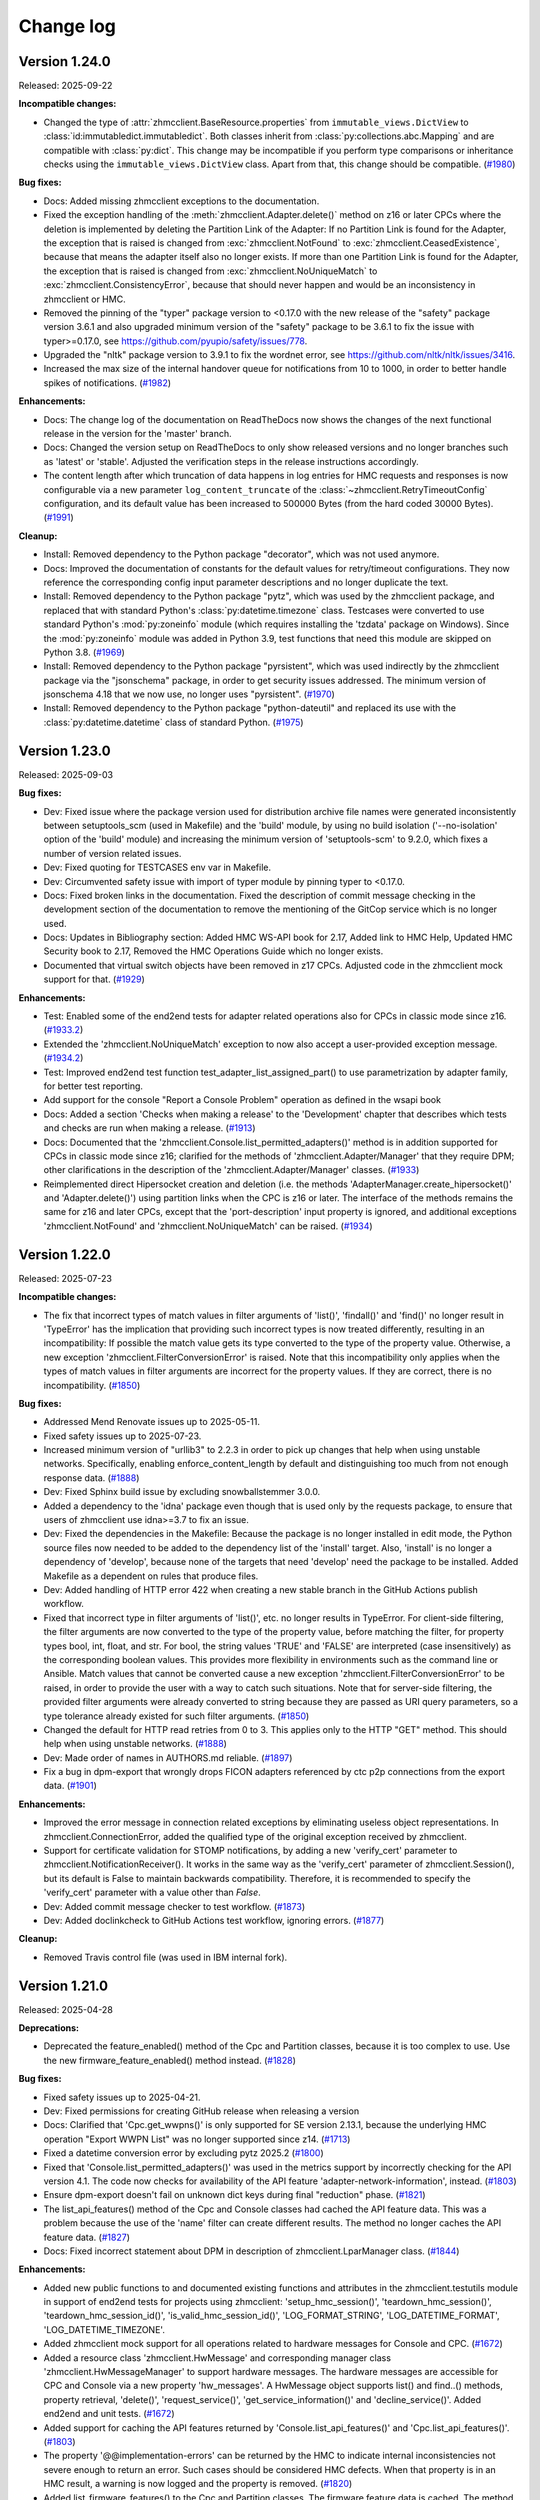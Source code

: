 
.. Copyright 2016,2021 IBM Corp. All Rights Reserved.
..
.. Licensed under the Apache License, Version 2.0 (the "License");
.. you may not use this file except in compliance with the License.
.. You may obtain a copy of the License at
..
..    http://www.apache.org/licenses/LICENSE-2.0
..
.. Unless required by applicable law or agreed to in writing, software
.. distributed under the License is distributed on an "AS IS" BASIS,
.. WITHOUT WARRANTIES OR CONDITIONS OF ANY KIND, either express or implied.
.. See the License for the specific language governing permissions and
.. limitations under the License.
..

.. _`Change log`:

Change log
----------

.. ============================================================================
..
.. Do not add change records here directly, but create fragment files instead!
..
.. ============================================================================

.. only:: dev

   .. include:: tmp_changes.rst

.. towncrier start
Version 1.24.0
^^^^^^^^^^^^^^

Released: 2025-09-22

**Incompatible changes:**

* Changed the type of :attr:`zhmcclient.BaseResource.properties` from
  ``immutable_views.DictView`` to :class:`id:immutabledict.immutabledict`.
  Both classes inherit from :class:`py:collections.abc.Mapping` and are compatible
  with :class:`py:dict`.
  This change may be incompatible if you perform type comparisons or inheritance
  checks using the ``immutable_views.DictView`` class. Apart from that, this
  change should be compatible. (`#1980 <https://github.com/zhmcclient/python-zhmcclient/issues/1980>`_)

**Bug fixes:**

* Docs: Added missing zhmcclient exceptions to the documentation.

* Fixed the exception handling of the :meth:`zhmcclient.Adapter.delete()` method
  on z16 or later CPCs where the deletion is implemented by deleting the Partition
  Link of the Adapter: If no Partition Link is found for the Adapter, the
  exception that is raised is changed from :exc:`zhmcclient.NotFound` to
  :exc:`zhmcclient.CeasedExistence`, because that means the adapter itself also
  no longer exists. If more than one Partition Link is found for the Adapter, the
  exception that is raised is changed from :exc:`zhmcclient.NoUniqueMatch` to
  :exc:`zhmcclient.ConsistencyError`, because that should never happen and would
  be an inconsistency in zhmcclient or HMC.

* Removed the pinning of the "typer" package version to <0.17.0 with the new
  release of the "safety" package version 3.6.1 and also upgraded minimum version
  of the "safety" package to be 3.6.1 to fix the issue with typer>=0.17.0,
  see https://github.com/pyupio/safety/issues/778.

* Upgraded the "nltk" package version to 3.9.1 to fix the wordnet error, see
  https://github.com/nltk/nltk/issues/3416.

* Increased the max size of the internal handover queue for notifications
  from 10 to 1000, in order to better handle spikes of notifications. (`#1982 <https://github.com/zhmcclient/python-zhmcclient/issues/1982>`_)

**Enhancements:**

* Docs: The change log of the documentation on ReadTheDocs now shows the changes
  of the next functional release in the version for the 'master' branch.

* Docs: Changed the version setup on ReadTheDocs to only show released versions
  and no longer branches such as 'latest' or 'stable'. Adjusted the verification
  steps in the release instructions accordingly.

* The content length after which truncation of data happens in log entries for
  HMC requests and responses is now configurable via a new parameter
  ``log_content_truncate`` of the :class:`~zhmcclient.RetryTimeoutConfig`
  configuration, and its default value has been increased to 500000 Bytes (from
  the hard coded 30000 Bytes). (`#1991 <https://github.com/zhmcclient/python-zhmcclient/issues/1991>`_)

**Cleanup:**

* Install: Removed dependency to the Python package "decorator", which was not
  used anymore.

* Docs: Improved the documentation of constants for the default values for
  retry/timeout configurations. They now reference the corresponding
  config input parameter descriptions and no longer duplicate the text.

* Install: Removed dependency to the Python package "pytz", which was used
  by the zhmcclient package, and replaced that with standard Python's
  :class:`py:datetime.timezone` class. Testcases were converted to use standard
  Python's :mod:`py:zoneinfo` module (which requires installing the 'tzdata'
  package on Windows). Since the :mod:`py:zoneinfo` module was added in
  Python 3.9, test functions that need this module are skipped on Python 3.8. (`#1969 <https://github.com/zhmcclient/python-zhmcclient/issues/1969>`_)

* Install: Removed dependency to the Python package "pyrsistent", which was used
  indirectly by the zhmcclient package via the "jsonschema" package, in order
  to get security issues addressed. The minimum version of jsonschema 4.18 that
  we now use, no longer uses "pyrsistent". (`#1970 <https://github.com/zhmcclient/python-zhmcclient/issues/1970>`_)

* Install: Removed dependency to the Python package "python-dateutil" and
  replaced its use with the :class:`py:datetime.datetime` class of standard Python. (`#1975 <https://github.com/zhmcclient/python-zhmcclient/issues/1975>`_)


Version 1.23.0
^^^^^^^^^^^^^^

Released: 2025-09-03

**Bug fixes:**

* Dev: Fixed issue where the package version used for distribution archive file
  names were generated inconsistently between setuptools_scm (used in Makefile)
  and the 'build' module, by using no build isolation ('--no-isolation' option
  of the 'build' module) and increasing the minimum version of 'setuptools-scm'
  to 9.2.0, which fixes a number of version related issues.

* Dev: Fixed quoting for TESTCASES env var in Makefile.

* Dev: Circumvented safety issue with import of typer module by pinning typer
  to <0.17.0.

* Docs: Fixed broken links in the documentation. Fixed the description of
  commit message checking in the development section of the documentation to
  remove the mentioning of the GitCop service which is no longer used.

* Docs: Updates in Bibliography section: Added HMC WS-API book for 2.17, Added
  link to HMC Help, Updated HMC Security book to 2.17, Removed the HMC Operations
  Guide which no longer exists.

* Documented that virtual switch objects have been removed in z17 CPCs.
  Adjusted code in the zhmcclient mock support for that. (`#1929 <https://github.com/zhmcclient/python-zhmcclient/issues/1929>`_)

**Enhancements:**

* Test: Enabled some of the end2end tests for adapter related operations also
  for CPCs in classic mode since z16. (`#1933.2 <https://github.com/zhmcclient/python-zhmcclient/issues/1933.2>`_)

* Extended the 'zhmcclient.NoUniqueMatch' exception to now also accept a
  user-provided exception message. (`#1934.2 <https://github.com/zhmcclient/python-zhmcclient/issues/1934.2>`_)

* Test: Improved end2end test function test_adapter_list_assigned_part() to use
  parametrization by adapter family, for better test reporting.

* Add support for the console "Report a Console Problem" operation as defined in the wsapi book

* Docs: Added a section 'Checks when making a release' to the 'Development' chapter
  that describes which tests and checks are run when making a release. (`#1913 <https://github.com/zhmcclient/python-zhmcclient/issues/1913>`_)

* Docs: Documented that the 'zhmcclient.Console.list_permitted_adapters()' method
  is in addition supported for CPCs in classic mode since z16; clarified for
  the methods of 'zhmcclient.Adapter/Manager' that they require DPM; other
  clarifications in the description of the 'zhmcclient.Adapter/Manager' classes. (`#1933 <https://github.com/zhmcclient/python-zhmcclient/issues/1933>`_)

* Reimplemented direct Hipersocket creation and deletion (i.e. the
  methods 'AdapterManager.create_hipersocket()' and 'Adapter.delete()') using
  partition links when the CPC is z16 or later. The interface of the methods
  remains the same for z16 and later CPCs, except that the 'port-description'
  input property is ignored, and additional exceptions 'zhmcclient.NotFound'
  and 'zhmcclient.NoUniqueMatch' can be raised. (`#1934 <https://github.com/zhmcclient/python-zhmcclient/issues/1934>`_)


Version 1.22.0
^^^^^^^^^^^^^^

Released: 2025-07-23

**Incompatible changes:**

* The fix that incorrect types of match values in filter arguments of 'list()',
  'findall()' and 'find()' no longer result in 'TypeError' has the implication
  that providing such incorrect types is now treated differently, resulting
  in an incompatibility: If possible the match value gets its type converted to
  the type of the property value. Otherwise, a new exception
  'zhmcclient.FilterConversionError' is raised.
  Note that this incompatibility only applies when the types of match values in
  filter arguments are incorrect for the property values. If they are correct,
  there is no incompatibility. (`#1850 <https://github.com/zhmcclient/python-zhmcclient/issues/1850>`_)

**Bug fixes:**

* Addressed Mend Renovate issues up to 2025-05-11.

* Fixed safety issues up to 2025-07-23.

* Increased minimum version of "urllib3" to 2.2.3 in order to pick up changes
  that help when using unstable networks. Specifically, enabling
  enforce_content_length by default and distinguishing too much from not enough
  response data. (`#1888 <https://github.com/zhmcclient/python-zhmcclient/issues/1888>`_)

* Dev: Fixed Sphinx build issue by excluding snowballstemmer 3.0.0.

* Added a dependency to the 'idna' package even though that is used only by the
  requests package, to ensure that users of zhmcclient use idna>=3.7 to fix an
  issue.

* Dev: Fixed the dependencies in the Makefile: Because the package is no longer
  installed in edit mode, the Python source files now needed to be added to
  the dependency list of the 'install' target. Also, 'install' is no longer
  a dependency of 'develop', because none of the targets that need 'develop'
  need the package to be installed. Added Makefile as a dependent on rules
  that produce files.

* Dev: Added handling of HTTP error 422 when creating a new stable branch in
  the GitHub Actions publish workflow.

* Fixed that incorrect type in filter arguments of 'list()', etc. no longer
  results in TypeError. For client-side filtering, the filter arguments are now
  converted to the type of the property value, before matching the filter, for
  property types bool, int, float, and str. For bool, the string values 'TRUE' and
  'FALSE' are interpreted (case insensitively) as the corresponding boolean values.
  This provides more flexibility in environments such as the command line or
  Ansible. Match values that cannot be converted cause a new exception
  'zhmcclient.FilterConversionError' to be raised, in order to provide the user
  with a way to catch such situations. Note that for server-side filtering,
  the provided filter arguments were already converted to string because they
  are passed as URI query parameters, so a type tolerance already existed for
  such filter arguments. (`#1850 <https://github.com/zhmcclient/python-zhmcclient/issues/1850>`_)

* Changed the default for HTTP read retries from 0 to 3. This applies only to
  the HTTP "GET" method. This should help when using unstable networks. (`#1888 <https://github.com/zhmcclient/python-zhmcclient/issues/1888>`_)

* Dev: Made order of names in AUTHORS.md reliable. (`#1897 <https://github.com/zhmcclient/python-zhmcclient/issues/1897>`_)

* Fix a bug in dpm-export that wrongly drops FICON adapters referenced by ctc p2p
  connections from the export data. (`#1901 <https://github.com/zhmcclient/python-zhmcclient/issues/1901>`_)

**Enhancements:**

* Improved the error message in connection related exceptions by eliminating
  useless object representations. In zhmcclient.ConnectionError, added the
  qualified type of the original exception received by zhmcclient.

* Support for certificate validation for STOMP notifications, by adding a new
  'verify_cert' parameter to zhmcclient.NotificationReceiver(). It works in
  the same way as the 'verify_cert' parameter of zhmcclient.Session(), but its
  default is False to maintain backwards compatibility. Therefore, it is
  recommended to specify the 'verify_cert' parameter with a value other than
  `False`.

* Dev: Added commit message checker to test workflow. (`#1873 <https://github.com/zhmcclient/python-zhmcclient/issues/1873>`_)

* Dev: Added doclinkcheck to GitHub Actions test workflow, ignoring errors. (`#1877 <https://github.com/zhmcclient/python-zhmcclient/issues/1877>`_)

**Cleanup:**

* Removed Travis control file (was used in IBM internal fork).


Version 1.21.0
^^^^^^^^^^^^^^

Released: 2025-04-28

**Deprecations:**

* Deprecated the feature_enabled() method of the Cpc and Partition classes,
  because it is too complex to use. Use the new firmware_feature_enabled()
  method instead. (`#1828 <https://github.com/zhmcclient/python-zhmcclient/issues/1828>`_)

**Bug fixes:**

* Fixed safety issues up to 2025-04-21.

* Dev: Fixed permissions for creating GitHub release when releasing a version

* Docs: Clarified that 'Cpc.get_wwpns()' is only supported for SE version 2.13.1,
  because the underlying HMC operation "Export WWPN List" was no longer supported
  since z14. (`#1713 <https://github.com/zhmcclient/python-zhmcclient/issues/1713>`_)

* Fixed a datetime conversion error by excluding pytz 2025.2 (`#1800 <https://github.com/zhmcclient/python-zhmcclient/issues/1800>`_)

* Fixed that 'Console.list_permitted_adapters()' was used in the metrics support
  by incorrectly checking for the API version 4.1. The code now checks for
  availability of the API feature 'adapter-network-information', instead. (`#1803 <https://github.com/zhmcclient/python-zhmcclient/issues/1803>`_)

* Ensure dpm-export doesn't fail on unknown dict keys during final "reduction"
  phase. (`#1821 <https://github.com/zhmcclient/python-zhmcclient/issues/1821>`_)

* The list_api_features() method of the Cpc and Console classes had cached the
  API feature data. This was a problem because the use of the 'name' filter
  can create different results. The method no longer caches the API feature
  data. (`#1827 <https://github.com/zhmcclient/python-zhmcclient/issues/1827>`_)

* Docs: Fixed incorrect statement about DPM in description of
  zhmcclient.LparManager class. (`#1844 <https://github.com/zhmcclient/python-zhmcclient/issues/1844>`_)

**Enhancements:**

* Added new public functions to and documented existing functions and attributes
  in the zhmcclient.testutils module in support of end2end tests for projects
  using zhmcclient: 'setup_hmc_session()', 'teardown_hmc_session()',
  'teardown_hmc_session_id()', 'is_valid_hmc_session_id()', 'LOG_FORMAT_STRING',
  'LOG_DATETIME_FORMAT', 'LOG_DATETIME_TIMEZONE'.

* Added zhmcclient mock support for all operations related to hardware
  messages for Console and CPC. (`#1672 <https://github.com/zhmcclient/python-zhmcclient/issues/1672>`_)

* Added a resource class 'zhmcclient.HwMessage' and corresponding manager
  class 'zhmcclient.HwMessageManager' to support hardware messages. The
  hardware messages are accessible for CPC and Console via a new property
  'hw_messages'. A HwMessage object supports list() and find..() methods,
  property retrieval, 'delete()', 'request_service()',
  'get_service_information()' and 'decline_service()'. Added end2end and unit
  tests. (`#1672 <https://github.com/zhmcclient/python-zhmcclient/issues/1672>`_)

* Added support for caching the API features returned by
  'Console.list_api_features()' and 'Cpc.list_api_features()'. (`#1803 <https://github.com/zhmcclient/python-zhmcclient/issues/1803>`_)

* The property '@@implementation-errors' can be returned by the HMC to indicate
  internal inconsistencies not severe enough to return an error. Such cases
  should be considered HMC defects.
  When that property is in an HMC result, a warning is now logged and the
  property is removed. (`#1820 <https://github.com/zhmcclient/python-zhmcclient/issues/1820>`_)

* Added list_firmware_features() to the Cpc and Partition classes. The firmware
  feature data is cached. The method lists the enabled firmware features
  regardless of the HMC/SE version and regardless of whether the firmware
  feature is available. If the HMC/SE version does not support firmware
  features yet (2.14 and HMC API version 2.23), an empty list is returned. (`#1828 <https://github.com/zhmcclient/python-zhmcclient/issues/1828>`_)

* Added api_feature_enabled() to the Cpc and Console classes, in order
  to test for whether a specific API feature is enabled (=available). The
  API feature data is cached, and the cache data structure is optimized for
  fast lookup of the feature name. (`#1828 <https://github.com/zhmcclient/python-zhmcclient/issues/1828>`_)

* Added firmware_feature_enabled() to the Cpc and Partition classes, in order
  to test for whether a specific firmware feature is enabled. The firmware
  feature data is cached, and the cache data structure is optimized for fast
  lookup of the feature name. (`#1828 <https://github.com/zhmcclient/python-zhmcclient/issues/1828>`_)

* Added zhmcclient_mock support for the "List CPC API Features" and
  "List Console API Features" operations. (`#1830 <https://github.com/zhmcclient/python-zhmcclient/issues/1830>`_)

* When a 'list()' method specific full_properties=True, the retrieval of the
  resource properties in the list result is implemented using the bulk operation
  "Submit Requests". That operation has a limit for the request size of 256 kB.
  So far, that limit could not possibly be reached. The support for hardware
  messages made it necessary to improve that implementation by splitting the
  bulk operation into multiple operations when the request size limit is
  exceeded. (`#1836 <https://github.com/zhmcclient/python-zhmcclient/issues/1836>`_)

**Cleanup:**

* Replaced any use of 'OrderedDict' with the standard Python 'dict', since they
  are ordered since Python 3.6. As a result, the representation of resource
  properties in 'repr()' methods of zhmcclient resources now uses the standard
  dict representation and its properties are no longer sorted. This allowed to
  eliminate the dependency to the 'yamlloader' package.


Version 1.20.0
^^^^^^^^^^^^^^

Released: 2025-03-24

**Bug fixes:**

* Fixed missing package dependencies for development.

* End2end test: Fixed issue by filtering out non-FCP storage groups in
  test_virtual_storage_resource.

* Fixed safety issues up to 2025-02-26.

* Added support for busy retries to 'Session.post()' and 'Session.delete()'
  when the HTTP request returns HTTP status 409 with reason codes 1 or 2.
  The waiting time between retries can also be specified. This can be used
  by resource class methods that need that.
  By default, no retries are performed.
  Changed 'PartitionLink.update_properties()' and 'PartitionLink.delete()' to
  specify busy retries.

* Fixed a datetime conversion error by excluding pytz 2025.1. (`#1755 <https://github.com/zhmcclient/python-zhmcclient/issues/1755>`_)

* When handling inventory errors during "Export DPM configuration", only access
  field "inventory-error-details" if "inventory-error-code" is 5. (`#1760 <https://github.com/zhmcclient/python-zhmcclient/issues/1760>`_)

* Remove unused network and storage port objects from export data, too. (`#1764 <https://github.com/zhmcclient/python-zhmcclient/issues/1764>`_)

* Ensure proper detection of all unreferenced adapters. (`#1764 <https://github.com/zhmcclient/python-zhmcclient/issues/1764>`_)

* Fixed incorrect CPC name in exception message when a NIC could not be found
  during metrics processing. (`#1775 <https://github.com/zhmcclient/python-zhmcclient/issues/1775>`_)

* Fixed that metrics processing for partition metrics failed on HMC versions older
  than 2.14.0. (`#1775 <https://github.com/zhmcclient/python-zhmcclient/issues/1775>`_)

**Enhancements:**

* Improved 'repr()' of 'zhmcclient.Session' objects by showing when password and
  session_id are 'None'.

* Added check for incorrectly named towncrier change fragment files.

* Added support for waiting for partition links to reach one of a specified set
  of states with a new 'zhmcclient.PartitionLink.wait_for_states()' method.
  This can be used to ensure that a partition link is in a stable state before
  proceeding with other operations on it.

* Added log entries for logging on and off at the HMC, after the HMC to be used
  has been determined.

* Improved error reporting for failed HMC logon by distinguishing the case where
  a password is not provided but a session ID that is invalid.

* End2end test: Added support for specifying in the HMC inventory file that all
  managed CPCs are to be tested, by omitting the 'cpcs' property for the HMC
  entry. Previously, omitting that property meant to test no CPC. (`#1134 <https://github.com/zhmcclient/python-zhmcclient/issues/1134>`_)

* End2end test: Specifying a CPC in an HMC entry of the HMC inventory file that
  is not managed by the HMC now causes pytest to error out. Previously, the CPC
  was skipped and a warning was issued. This is to better indicate that the
  expectation of the HMC inventory file was not met by the actual environment. (`#1134 <https://github.com/zhmcclient/python-zhmcclient/issues/1134>`_)

* End2end test: Specifying the 'dpm_enabled' property for a CPC in an HMC entry
  of the HMC inventory file with a value that does not match the actual CPC now
  causes pytest to error out. Previously, the CPC was skipped and a warning was
  issued. This is to better indicate that the expectation of the HMC inventory
  file was not met by the actual environment. (`#1134 <https://github.com/zhmcclient/python-zhmcclient/issues/1134>`_)

* Dev: Started using the trusted publisher concept of Pypi in order to avoid
  dealing with Pypi access tokens. (`#1738 <https://github.com/zhmcclient/python-zhmcclient/issues/1738>`_)

* Improved performance of looking up LPARs and adapters in metrics processing. (`#1775 <https://github.com/zhmcclient/python-zhmcclient/issues/1775>`_)

* Docs: Clarified in 'Console.list_permitted_adapters()' that the method does
  not return adapters of Z systems before SE version 2.16.0. (`#1775 <https://github.com/zhmcclient/python-zhmcclient/issues/1775>`_)

**Cleanup:**

* End2end test: In the test method 'test_partlink_zzz_cleanup()' which cleans
  up partition links and partitions from previous runs, added the recommendation
  to open zhmcclient issue in its message reporting partition links or partitions
  that had to be cleaned up. The partition link names have been changed to
  indicate which test method produced them. The test method
  'test_partlink_zzz_cleanup()' stays in place for the time being, as an
  additional safety net. (`#1749 <https://github.com/zhmcclient/python-zhmcclient/issues/1749>`_)

* End2end test: Consolidated different ways to enable logging in end2end test
  functions. Logging is now consistently enabled with the TESTLOGFILE env var.
  The log message format has been changed. (`#1750 <https://github.com/zhmcclient/python-zhmcclient/issues/1750>`_)


Version 1.19.0
^^^^^^^^^^^^^^

Released: 2025-01-23

**Bug fixes:**

* Fixed safety issues up to 2025-01-23.

* Dev: In the make commands to create/update AUTHORS.md, added a reftag to the
  'git shortlog' command to fix the issue that without a terminal (e.g. in GitHub
  Actions), the command did not display any authors.

* Dev: Fixed checks and missing removal of temp file in make targets for releasing
  and starting a version.

* Fixed that all password-like properties are no longer written in clear text to
  the Python loggers "zhmcclient.api" and "zhmcclient.hmc", but are now blanked
  out. Previously, that was done only for the "zhmcclient.hmc" logger for creation
  and update of HMC users.

* Fixed that incorrect password-like properties were added with blanked-out values
  to the API and HMC log.

* Circumvented an issue when installing pywinpty 2.0.14 with latest version of
  maturin on Python 3.8, by excluding pywinpty 2.0.14.

* Fixed incorrect HTTP method name in log messages for receiving HTTP status
  403 in Session.post() and Session.delete().

* Fixed incorrect check for start branch in 'make start_tag'. (`#1689 <https://github.com/zhmcclient/python-zhmcclient/issues/1689>`_)

* Test: Python 3.13 was pinned to 3.13.0 to work around a pylint issue on
  Python 3.13.1. (`#1728 <https://github.com/zhmcclient/python-zhmcclient/issues/1728>`_)

**Enhancements:**

* Dev: Enhanced the zhmcclient API logging code so that in the debugger,
  zhmcclient API functions now have less logging steps to go through until the
  actual API function is reached.

* Added a boolean parameter 'always' to the 'zhmcclient.Session.logon()' method,
  which causes the session to always be logged on, regardless of an existing
  session ID.

* Increased the timeout for HMC operations that is used in end2end tests, from
  300 sec to 1800 sec. Note that this does not change the default timeout for
  users of the zhmcclient library, which continues to be 3600 sec.

* Added zhmcclient mock support for MFA Server Definitions with a new
  'zhmcclient_mock.FakedMfaServerDefinition' class (and a corresponding manager
  class). (`#1668 <https://github.com/zhmcclient/python-zhmcclient/issues/1668>`_)

* Added support for MFA Server Definitions with a new 'zhmcclient.MfaServerDefinition'
  resource class (and corresponding manager class). (`#1668 <https://github.com/zhmcclient/python-zhmcclient/issues/1668>`_)

* Because the "Create Partition Link" HMC operation does not return the
  'object-uri' property of the created partition link, the handling of HTTP POST
  operations has been enhanced to add the URI returned in the "Location" header
  field as an artificial property 'location-uri' to the result data, if the
  "Location" header field is set and the result data does not contain 'object-uri'
  or 'element-uri'. (`#1678 <https://github.com/zhmcclient/python-zhmcclient/issues/1678>`_)

* Added support for Partition Links with a new 'zhmcclient.PartitionLink'
  resource class (and corresponding manager class). Added the following
  methods for partition links to the 'zhmcclient.Partition' class:
  'attach_network_link()', 'detach_network_link()',
  'attach_ctc_link()', 'detach_ctc_link()', 'list_attached_partition_links()'. (`#1678 <https://github.com/zhmcclient/python-zhmcclient/issues/1678>`_)

**Cleanup:**

* Consolidated duplicate authors in AUTHORS.md file.

* Accommodated rollout of Ubuntu 24.04 on GitHub Actions by using ubuntu-22.04
  as the OS image for Python 3.8 based test runs.


Version 1.18.0
^^^^^^^^^^^^^^

Released: 2024-10-08

**Incompatible changes:**

* Dev: Changed the installation of the zhmcclient package that is done in
  'make install' from being editable to being non-editable, since pip will stop
  supporting editable installs.

**Bug fixes:**

* Addressed safety issues up to 2024-08-18.

* Fixed installation errors on Python 3.13 by increasing the minimum versions of
  install dependencies PyYAML to 6.0.2, pyrsistent to 0.20.0 and wheel to 0.41.3.
  This was done for all Python versions, to simplify dependencies.
  Increased the minimum versions of some development dependencies for the same
  reason.

* Fixed new issue 'too-many-positional-arguments' reported by Pylint 3.3.0.

* Fixed dependabot issue #25. This caused the minimum version of the
  'jsonschema' package to be increased to 4.18.0.

* Docs: Fixed the description of the 'Cpc.list_associated_storage_groups()'
  method; it previously had stated that when the "dpm-storage-management" firmware
  feature is not enabled, the method would be returning an empty list. That was
  corrected in the documentation to match the actual behavior, which is to
  fail. (`#1543 <https://github.com/zhmcclient/python-zhmcclient/issues/1543>`_)

* Docs: Fixed an RTD build issue that lead to not showing any API documentation. (`#1611 <https://github.com/zhmcclient/python-zhmcclient/issues/1611>`_)

* Circumvented an issue with pytz by excluding pytz version 2024.2. (`#1660 <https://github.com/zhmcclient/python-zhmcclient/issues/1660>`_)

* Test: Fixed the issue that coveralls was not found in the test workflow on MacOS
  with Python 3.9-3.11, by running it without login shell. Added Python 3.11 on
  MacOS to the normal tests. (`#1665 <https://github.com/zhmcclient/python-zhmcclient/issues/1665>`_)

**Enhancements:**

* Test: Added unit tests for exceptions that did not have one.

* Fixed a missing closing parenthesis in MetricsResourceNotFound.__repr__().

* Test: Improved end2end test for 'Console.list_permitted_adapters()'.

* Added support for encapsulating the interactions with an OS console through
  the WebSocket protocol, by adding a new 'zhmcclient.OSConsole' class. This
  builds on top of the new support for OS console access through the
  WebSocket protocol. (`#618 <https://github.com/zhmcclient/python-zhmcclient/issues/618>`_)

* Added support for using the integrated ASCII console of operating systems
  running in partitions in DPM mode via the WebSocket protocol, by adding a new
  method 'zhmcclient.Partition.create_os_websocket()'.
  Added a new documentation section "Using WebSocket to access OS console" that
  documents how to interact with the integrated ASCII console from Python code. (`#618 <https://github.com/zhmcclient/python-zhmcclient/issues/618>`_)

* Test: Added tests for Python 3.13 (rc.1). (`#1505 <https://github.com/zhmcclient/python-zhmcclient/issues/1505>`_)

* Test: Added tests for Python 3.13 (final version). (`#1506 <https://github.com/zhmcclient/python-zhmcclient/issues/1506>`_)

* Docs: Documented HMC/SE version requirements and improved the description of
  firmware and API features. (`#1543 <https://github.com/zhmcclient/python-zhmcclient/issues/1543>`_)

**Cleanup:**

* Docs: Simplified version retrieval in docs build by using setuptools_scm.

* Test: Increased minimum version of pylint to 3.0.1 to address an issue
  when importing setuptools_scm in conf.py.

* Dev: Relaxed the conditions when safety issues are tolerated:
  Issues in development dependencies are now tolerated in normal and scheduled
  test workflow runs (but not in local make runs and release test workflow runs).
  Issues in installation dependencies are now tolerated in normal test workflow
  runs (but not in local make runs and scheduled/release test workflow runs).

* Dev: Added to the release instructions to roll back fixes for safety issues
  into any maintained stable branches.

* Dev: Added to the release instructions to check and fix dependabot issues,
  and to roll back any fixes into any maintained stable branches.

* Docs: Clarified descriptions of the 'feature_enabled()' and
  'feature_info()' methods of classes 'Partition' and 'Cpc'.


Version 1.17.0
^^^^^^^^^^^^^^

Released: 2024-07-11

**Bug fixes:**

* Install: Increased the minimum version of the 'jsonschema' package to 3.1.0
  to get a fix for a 'pkg_resources.DistributionNotFound' exception that occurs
  in certain cases.

* Test: Fixed str/int issue in end2end tests in skip_missing_api_feature().

* Mock: Fixed the "Modify Storage Group Properties" HMC operation in the
  zhmcclient mock support.

* Mock: Consolidated the different assumptions in the zhmcclient mock support and
  the end2end testcases regarding whether the implemented behavior depends on the
  mocked HMC or CPC generation (e.g. support or not support the 'properties'
  query parameter on some List operations). Now, the zhmcclient mock support
  always implements only the behavior of the latest HMC / CPC generation.

* Addressed safety issues up to 2024-06-21

* Install: Changed the name of the dependent package 'stomp.py' to use its
  canonical name 'stomp-py' since that prevented installation of packages using
  zhmcclient under certain circumstances (e.g. with minimum package levels). (`#1516 <https://github.com/zhmcclient/python-zhmcclient/issues/1516>`_)

* Docs: Fixed incorrect formatting of bullet lists. (`#1544 <https://github.com/zhmcclient/python-zhmcclient/issues/1544>`_)

* Mock+Test: Added missing defaults for properties 'shared', 'description' and
  'fulfillment-state' to the mocked 'Create Storage Group' operation.
  Added missing properties and fixed property name typos in the end2end
  mock test files mocked_hmc_z14.yaml and mocked_hmc_z16.yaml. (`#1548 <https://github.com/zhmcclient/python-zhmcclient/issues/1548>`_)

* Docs: Added bibliography entries for HMC API books 2.11 - 2.12 back in,
  without links (they are not downloadable anymore). (`#1560 <https://github.com/zhmcclient/python-zhmcclient/issues/1560>`_)

* Mock: Fixed the handling of the 'additional-properties' query parameter
  when not provided, by no longer producing a property with empty name. (`#1580 <https://github.com/zhmcclient/python-zhmcclient/issues/1580>`_)

* Mock: Updated the set of properties returned by
  'LdapServerDefinitionManager.list()' and 'CpcManager.list()' when used in a
  mocked environment, to the behavior of HMC version 2.16.0. (`#1580 <https://github.com/zhmcclient/python-zhmcclient/issues/1580>`_)

* Fixed mock support for create user pattern. (`#1581 <https://github.com/zhmcclient/python-zhmcclient/issues/1581>`_)

* Mock: Fixed that resource properties returned from zhmcclient mock support
  were not independent of the internal resource object's state. For properties
  that are lists or dicts, that has lead to the issue that changes to the
  internal state of the (mocked) resource object were immediately visible
  to a user that had previouly obtained the resource properties. (`#1583 <https://github.com/zhmcclient/python-zhmcclient/issues/1583>`_)

**Enhancements:**

* Test: Added more exhaustive z14 and z16 mock files to the tests/end2end
  directory and used them for the 'make end2end_mocked' tests.

* Test: Improved the checking in the test_storage_volume.py end2end test module.

* Test: Enabled the checking for success again in "make end2end_mocked".

* Mock: Added zhmcclient mock support for "Get Partitions Assigned to Adapter"
  operation. (`#1247 <https://github.com/zhmcclient/python-zhmcclient/issues/1247>`_)

* Mock: Added zhmcclient mock support for the "Get Inventory" operation, and
  enabled and improved its unit test. (`#1248 <https://github.com/zhmcclient/python-zhmcclient/issues/1248>`_)

* Added zhmcclient mock support for 'Console.list_permitted_adapters()'.
  This is used by the end2end_mocked testcases of the ibm.ibm_zhmc Ansible
  collection. (`#1309 <https://github.com/zhmcclient/python-zhmcclient/issues/1309>`_)

* Dev: Migrated from setup.py to pyproject.toml with setuptools as build backend.
  This provides for automatic determination of the package version without
  having to edit a version file. (`#1485 <https://github.com/zhmcclient/python-zhmcclient/issues/1485>`_)

* In addition to the `zhmcclient.__version__` property which provides the package
  version as a string, a new `zhmcclient.__version_tuple__` property provides
  it as a tuple of integer values. (`#1485 <https://github.com/zhmcclient/python-zhmcclient/issues/1485>`_)

* Added support for running the 'ruff' checker via "make ruff" and added that
  to the test workflow. (`#1526 <https://github.com/zhmcclient/python-zhmcclient/issues/1526>`_)

* Added support for running the 'bandit' checker with a new make target
  'bandit', and added that to the GitHub Actions test workflow. Adjusted
  the code in order to pass the bandit check:

    - Changed the use of 'yamlloader.ordereddict.Loader' to 'SafeLoader'.
    - Added bandit ignore markers where appropriate. (`#1527 <https://github.com/zhmcclient/python-zhmcclient/issues/1527>`_)

* Dev: Encapsulated the starting of a new version into a new 'make start' target.
  This performs the steps up to creating a PR. (`#1532 <https://github.com/zhmcclient/python-zhmcclient/issues/1532>`_)

* Dev: Encapsulated the releasing of a version into a new 'make release' target.
  This performs the steps up to creating a PR.
  The release to PyPI happens when the PR is merged. (`#1533 <https://github.com/zhmcclient/python-zhmcclient/issues/1533>`_)

* Mock: Added zhmcclient mock support for Storage Group Templates and their
  Volumes. (`#1541 <https://github.com/zhmcclient/python-zhmcclient/issues/1541>`_)

* Mock: Added zhmcclient mock support for Virtual Storage Resources in Storage
  Groups. (`#1565 <https://github.com/zhmcclient/python-zhmcclient/issues/1565>`_)

**Cleanup:**

* Fixed new issues reported by new flake8 7.0.0.

* Dev: Changed the outdated 'py.test' command name to 'pytest'.

* Dropped support for Python below 3.8. Cleaned up the dependencies, Makefile,
  source code, and test code.

  Increased minimum version of the following Python packages the installation
  depends upon:

  - pytz to 2019.1 (only on Python 3.8/3.9 - was already there on Python >= 3.10)
  - pytest (extra: test) to 6.2.5 (only on Python 3.8/3.9 - was already there
    on Python >= 3.10) (`#1489 <https://github.com/zhmcclient/python-zhmcclient/issues/1489>`_)

* Dev: Dropped the 'make upload' target, because the release to PyPI has
  been migrated to using a publish workflow. (`#1532 <https://github.com/zhmcclient/python-zhmcclient/issues/1532>`_)

* Converted most remaining uses of format() to f-strings. (`#1542 <https://github.com/zhmcclient/python-zhmcclient/issues/1542>`_)

* Docs: Reduced number of versions shown in generated documentation to only
  the latest fix version of each minor version, and the master version.
  Updated the release instructions and links in the documentation accordingly. (`#1567 <https://github.com/zhmcclient/python-zhmcclient/issues/1567>`_)

* Mock: Changed all 'list()' methods when used in a mocked environment, to return
  the properties with a value of 'None' instead of omitting it, when the mock
  environment did not add the property. (`#1580 <https://github.com/zhmcclient/python-zhmcclient/issues/1580>`_)


Version 1.16.0
^^^^^^^^^^^^^^

Released: 2024-06-12

**Incompatible changes:**

* Incompatible changes in the notification support:

  - The 'NotificationReceiver.notifications()' method now continues running when
    there are no notifications, and only ever returns when
    'NotificationReceiver.close()' is called (in some other thread).
    Before this change, the method returned when there were no notifications, so
    it had to be invoked by the user in a loop. Such user code should be adjusted
    to remove the loop and deal with the return indicating a close of the
    receiver.

  - In addition, the 'NotificationReceiver.notifications()' method can now raise
    the new exceptions 'zhmcclient.NotificationConnectionError' and
    'zhmcclient.NotificationSubscriptionError'.

  - The 'NotificationReceiver.subscribe/unsubscribe()' methods can now raise the
    new exception 'zhmcclient.NotificationSubscriptionError'.

  - Note that the 'NotificationReceiver.close()' method can raise
    'stomp.exception.StompException'. This could already be raised before this
    change, but had not been documented before.

  Issue: (`#1502 <https://github.com/zhmcclient/python-zhmcclient/issues/1502>`_)

**Enhancements:**

* Test: Relaxed the verification of log messages in test_auto_updater.py
  to tolerate additional log messages.

* Added a class 'StompRetryTimeoutConfig' for defining retry, timeout and
  keepalive/heartbeat parameters for the STOMP connection for HMC
  notifications. Added new 'stomp_rt_config' init parameters to the
  'NotificationReceiver' and 'AutoUpdater' classes, to specify these config
  parameters. Added default values for the configuration in zhmcclient constants. (`#1498 <https://github.com/zhmcclient/python-zhmcclient/issues/1498>`_)

* Improved the notification support in several ways:

  - Replaced the event-based handover of a single item from the notification
    listener thread to the caller's thread with a Python Queue, for better
    reliability. It turned out that messages could have been lost in some cases
    with the previous design.

  - The 'NotificationReceiver.notifications()' method now continues running
    when there are no notifications, and only ever returns when
    'NotificationReceiver.close()' is called (by some other thread).

  - Added methods 'connect()' and 'is_connected()' to the 'NotificationReceiver'
    class. The init method of 'NotificationReceiver' no longer connects,
    but the 'notifications()' method now calls 'connect()', so overall this is
    compatible with the prior behavior.

  - Added new exceptions 'NotificationConnectionError' and
    'NotificationSubscriptionError' that may be raised by some
    'NotificationReceiver' methods.

  - Documented the stomp-py exceptions that can be raised from
    'NotificationReceiver' methods.

  - Added proper detection of STOMP connection loss if STOMP heartbeating is
    enabled. The connection loss is surfaced by raising
    'NotificationConnectionError' in 'NotificationReceiver.notifications()'.
    This allows users to retry 'NotificationReceiver.notifications()' upon
    connection loss.

  - Added a new public constant 'STOMP_MIN_CONNECTION_CHECK_TIME' that defines
    the minimum time between checks for STOMP connection loss. The actual check
    time is determined by the heartbeat receive time and is bound by this minimum
    time.

  - Added the missing event methods to the internal '_NotificationListener' class
    in case they are ever invoked (needed due to lazy importing of stomp-py).

  - Added more log messages around STOMP connect / disconnect.

  Issue: (`#1502 <https://github.com/zhmcclient/python-zhmcclient/issues/1502>`_)

* Added support for getting new z16 environmental metrics about CPC and LPAR
  or partitions by adding 'get_sustainability_data()' methods to Cpc, Lpar,
  and Partition. (`#1511 <https://github.com/zhmcclient/python-zhmcclient/issues/1511>`_)

**Cleanup:**

* Removed the pinning of stomp.py to <7.0.0 and increased its minimum version
  to 8.1.1 (for Python>=3.7) to pick up fixes, and adjusted to the changed
  interface of the stomp event listener methods and the 'stomp.Connection()' call. (`#1499 <https://github.com/zhmcclient/python-zhmcclient/issues/1499>`_)

* Test: Upgraded Github Actions plugin actions/setup-python to v5 to no longer
  use the deprecated node version 16. (`#1503 <https://github.com/zhmcclient/python-zhmcclient/issues/1503>`_)


Version 1.15.0
^^^^^^^^^^^^^^

Released: 2024-06-07

**Incompatible changes:**

* The 'zhmcclient.User' object will no longer be able to store the 'password'
  property. The 'password' property is filtered out when creating the User object
  in 'UserManager.create()' and when updating the User object in
  'User.update_properties()'. (`#1490 <https://github.com/zhmcclient/python-zhmcclient/issues/1490>`_)

**Bug fixes:**

* Fixed safety issues up to 2024-06-07

* Addressed dependabot issues up to 2024-06-07

* Dev: In the Github Actions test workflow for Python 3.5, 3.6 and 3.7, changed
  macos-latest back to macos-12 because macos-latest got upgraded from macOS 12
  to macOS 14 which no longer supports these Python versions.

* Dev: Workaround for cert issue with pip in Python 3.5 in Github Actions.

* Dev: Addressed new issues raised by Pylint 3.1.

* Dev: Fixed new issue 'possibly-used-before-assignment' in Pylint 3.2.0.

* Docs: Fixed broken links to HMC books since IBM changed the links. As part
  of that, removed Bibliography entries for the HMC API book versions 2.11/2.12,
  and for all versions of the HMC Operations Guide (which changed to become the
  HMC Help System PDFs). (`#1459 <https://github.com/zhmcclient/python-zhmcclient/issues/1459>`_)

* Docs: Fixed formatting of badges on README page by converting it to
  Markdown. (`#1473 <https://github.com/zhmcclient/python-zhmcclient/issues/1473>`_)

* Test: Upgraded Github actions plugin actions/github-script to v7 to no longer
  use the deprecated Node.js 16. (`#1483 <https://github.com/zhmcclient/python-zhmcclient/issues/1483>`_)

**Enhancements:**

* Test: Added the option 'ignore-unpinned-requirements: False' to both
  safety policy files because for safety 3.0, the default is to ignore
  unpinned requirements (in requirements.txt).

  Increased safety minimum version to 3.0 because the new option is not
  tolerated by safety 2.x. Safety now runs only on Python >=3.7 because
  that is what safety 3.0 requires.

* Changed safety run for install dependencies to use the exact minimum versions
  of the dependent packages, by moving them into a separate
  minimum-constraints-install.txt file that is included by the existing
  minimum-constraints.txt file.

* The safety run for all dependencies now must succeed when the test workflow
  is run for a release (i.e. branch name 'release\_...').

* Added support for "Console Delete Retrieved Internal Code" HMC operation
  via a new 'zhmcclient.Console.delete_uninstalled_firmware()' method. (`#1431 <https://github.com/zhmcclient/python-zhmcclient/issues/1431>`_)

* Added new method Nic.backing_port() to return the backing adapter port
  of the NIC. (`#1451 <https://github.com/zhmcclient/python-zhmcclient/issues/1451>`_)

* Dev: Migrated from a manually maintained change log file to using change
  fragment files with the 'towncrier' package. This simplifies the procedures
  for starting and releasing a version, and avoids merge conflicts when there
  are multiple Pull Requests at the same time. For details, read the new
  'Making a change' section in the documentation. (`#1485 <https://github.com/zhmcclient/python-zhmcclient/issues/1485>`_)


Version 1.14.0
^^^^^^^^^^^^^^

This version contains all fixes up to version 1.13.4.

Released: 2024-02-17

**Incompatible changes:**

* The incompatibility caused by the recent change to support regular expression
  matching for the resource name in the 'find()' method, which was released in
  zhmcclient versions 1.12.3 and 1.13.0, turned out to be too heavy. The change
  is now undone to go back to string comparison for the name matching in
  'find()'. The 'findall()' method which was also changed in these releases
  keeps the regular expression matching for consistency with 'list()'.
  (issue #1395)

**Bug fixes:**

* Docs: Increased minimum Sphinx versions to 7.1.0 on Python 3.8 and to 7.2.0 on
  Python >=3.9 and adjusted dependent package versions in order to fix a version
  incompatibility between sphinxcontrib-applehelp and Sphinx.
  Disabled Sphinx runs on Python <=3.7 in order to no longer having to deal
  with older Sphinx versions. (issue #1396)

* Changed the recently released support for regular expression matching for the
  resource name in 'find()' back to matching by string comparison. The
  'findall()' method keeps the regular expression matching for consistency
  with 'list()'. (issue #1395)

* Fixed that the resource name in the filter arguments of 'findall()' and
  'list()' was not matched case insensitvely with regular expressions for the
  resource types that have case insensitive names (user, user pattern, password
  rule, LDAP server definition). (related to issue #1395)

* Fixed that 'Console.list_permitted_lpars()' ignored the
  'additional_properties' parameter. (issue #1410)

* Test: Fixed that unit tests did not properly check missing properties in
  the returned resources. (related to issue #1410)

* Fixed that 'list()' methods returned only a minimal set of properties
  for each resource when the resource was found in the name-to-URI cache,
  and in that case missed some properties that are documented for the
  corresponding HMC list operation. This was fixed by removing the optimization
  of using the name-to-URI cache in 'list()' methods. (related to issue #1410)

* In the zhmcclient mock support, fixed the processing of the
  'additional-properties' query parameters for the mock support of the following
  zhmcclient list methods: 'Console.list_permitted_lpars()',
  'Cpc.adapters.list()', 'Cpc.partitions.list()', 'Cpc.virtual_switches.list()',
  'Cpc.image_activation_profiles.list()'. (related to issue #1410)

* Development: Fixed dependency issue with safety 3.0.0 by pinning it.

* Performance: In zhmcclient version 1.13.0, an optimization was added where
  list() and find_local() were now utilizing the name-to-URI cache when only the
  resource name was specified as a filter argument. This caused the 'se-version'
  property to no longer be in the local zhmcclient.Cpc objects that were used
  as the parent objects of the Lpar/Partition objects returned by
  Console.list_permitted_lpars/partitions() and caused a performance
  degradation in the zhmc_lpar_list and zhmc_partition_list Ansible modules due
  to repeated "Get CPC Properties" operations for retrieving the 'se-version'
  property. This was fixed in the Console.list_permitted_lpars/partitions()
  methods.

* Fixed the call to pipdeptree in the test workflow to use 'python -m'
  because otherwise it does not show the correct packages of the virtual env.

* Fixed the 'Cpc.delete_retrieved_internal_code()' method which passed its
  'ec_level' parameter incorrectly to the HMC operation. Added unit tests.
  (issue #1432)

**Enhancements:**

* Test: Added Python 3.8 with latest package levels to normal tests because
  that is now the minimum version to run Sphinx. (related to issue #1396)

* Added support for a new make target 'authors' that generates an AUTHORS.md
  file from the git commit history. Added the invocation of 'make authors' to
  the description of how to release a version in the development
  documentation. (issue #1393)

* In Console.list_permitted_lpars/partitions(), added CPC-related properties
  to the returned resource objects, that are returned by the HMC: 'cpc-name',
  'cpc-object-uri', 'se-version'. (issue #1421)

* In Console.list_permitted_lpars(), the additional_properties parameter
  is now supported also for HMC versions older than 2.16 GA 1.5. In that
  case, the zhmcclient handles adding the properties. (related to issue #1421)

* The pull_full_properties() and pull_properties() methods of zhmcclient
  resource objects no longer replace existing properties but now update them,
  so that additionally present properties (e.g. the CPC-related properties
  returned from Console.list_permitted_lpars/partitions()) are preserved.
  (related to issue #1421)

**Cleanup:**

* Increased versions of GitHub Actions plugins to increase node.js runtime
  to version 20.


Version 1.13.0
^^^^^^^^^^^^^^

This version contains all fixes up to version 1.12.2.

Released: 2024-01-11

**Incompatible changes:**

* The 'Cpc.single_step_install()' and 'Console.single_step_install()' methods
  added in version 1.12.0 got additional optional parameters for FTP server
  retrieval added before the existing 'wait_for_completion' parameter. If you
  were using these methods and specified 'wait_for_completion' or
  'operation_timeout' as positional arguments, these methods will now raise
  an AssertionError and you need to change your code to specify them as keyword
  arguments, instead.

* When creating a 'zhmcclient.Session' object with a 'session_id' parameter that
  is not None, the 'host' parameter with the HMC host for that session now also
  needs to be provided. (related to issue #1024)

* The 'base_url' property of the 'zhmcclient.Session' object is now 'None' when
  the session is in the logged-off state. (related to issue #1024)

* The 'list()' methods of zhmcclient manager objects when invoked with
  full_properties=False and with the resource name as the only filter argument
  now return only a minimal set of properties for the returned resource:
  'class', 'parent', 'name', 'object/element-id', 'object/element-uri'.
  Previously, the full set of properties was returned in such a case.
  Code that accesses one of the no longer returned properties via
  'resource.properties' will now fail with KeyError. This can be fixed by
  changing such code to access the property via 'resource.get_property()',
  or by specifying 'full_properties=True' on the 'list()' method.
  (part of issue #1070)

* The 'delete()' methods of zhmcclient resource objects now also set the
  ceased-existence flag on the resource object. This causes 'get_property()'
  and prop()' when called for locally available properties to now raise
  CeasedExistence. Previously, the locally available property value was
  returned. (part of issue #1070)

**Bug fixes:**

* Addressed safety issues up to 2023-11-26.

* Test: Fixed end2end test function test_hmcdef_cpcs() to no longer stumble over
  'loadable_lpars' and 'load_profiles' properties in HMC inventory file.
  (issue #1374)

* Test: Fixed end2end testcase 'test_actprof_crud()' to skip the test when the
  required 'create-delete-activation-profiles' API feature is not available.
  (issue #1375)

* Docs: Clarified that the 'session' and 'session_credential' properties of the
  'zhmcclient.Session' object are 'None' when the session is in the logged-off
  state. (related to issue #1024)

* Clarified the HMC version requirements for 'Console.list_permitted_adapters()'.

* Docs: Clarified in 'StorageGroup.list_candidate_adapter_ports()' that the
  method is only for FCP-type storage groups.

* Fixed that the 'find()' and 'findall()' methods now also support regular
  expression matching when the resource name is passed as a filter argument.
  (issue #1070)

**Enhancements:**

* Added support for retrievel of firmware from an FTP server to the
  Cpc/Console.single_step_install() methods. (issue #1342)

* Additional log entries when HTTP status 403 is received, for easier detection.

* Added support for additional SE firmware upgrade related HMC operations:
  (issue #1357)

  - "CPC Install and Activate" as 'Cpc.install_and_activate()'
  - "CPC Delete Retrieved Internal Code" as 'Cpc.delete_retrieved_internal_code()'

* Added support for tolerating HMC restarts while waiting for a job to complete.
  Session.wait_for_completion() now retries in case of ConnectionError instead of
  raising the error. (issue #1365)

* Added the session-credential value returned by HMC logon as a new property
  'session_credential' to the 'zhmcclient.Session' object. (related to issue
  #1350)

* Clarified in the description of 'zhmcclient.NotificationReceiver' that
  its userid and password init parameters are actually the message broker's
  userid and password, and that in case of MFA being configured, they must be
  the session ID and session credential returned from the HMC logon.
  (issue #1350)

* Added support for targeting multiple redundant HMCs, from which the first
  one reachable at session creation time will be used for the duration of the
  session. The multiple HMCs are provided via the same 'Session' init parameter
  'host' as before, which now can be a list of hosts in addition to being a
  single host. Because redundant HMCs can be configured differently regarding
  what data they sync between them, there is no automatic failover to another
  HMC if the initially determined HMC becomes unavailable during the session.
  (issue #1024)

* Added support for specifying multiple redundant HMCs in the 'ansible_host'
  property of HMC definition files. The property can now specify a single HMC
  like before, or a a list of redundant HMCs. (issue #1024)

* Mock support: Added mock support for the Logon and Logoff HMC operations.
  (related to issue #1024)

* Improved the 'list()' methods of zhmcclient manager classes by using the
  name-to-URI cache when the resource name is passed as a filter argument.
  This improvement avoids retrieving the resource from the HMC when it can be
  found in the name-to-URI case, and therefore the resource will have only a
  minimal set of properties in that case. See the corresponding entry in the
  Incompatibilities section. (part of issue #1070)

* Improved the 'delete()' methods of zhmcclient resource classes by setting
  the ceased-existence flag on the resource. This will cause optimized
  find-like methods that operate on local data to properly raise
  CeasedExistence when used on the deleted resource object.
  (part of issue #1070)


Version 1.12.0
^^^^^^^^^^^^^^

This version contains all fixes up to version 1.11.4.

Released: 2023-11-16

**Incompatible changes:**

* The pull_full_properties(), pull_properties(), get_property() and props()
  methods on resource objects
  now raise zhmcclient.CeasedExistence in all cases where the resource no
  longer exists on the HMC. This provides a consistent behavior across different
  cases the method can encounter. Previously, that exception was raised only for
  resources that had auto-update enabled, and resources with auto-update
  disabled raised zhmcclient.HTTPError(404,1) instead when the resource no
  longer existed on the HMC.
  If you use these methods and check for resource existence using
  HTTPError(404,1), you need to change this to check for CeasedExistence
  instead.

* The pull_properties() methods on resource objects now retrieves all properties
  from the HMC when one or more of the specified properties are not supported
  by the resource. This provides a consistent behavior across the different
  cases the method can encounter. Previously, that method behaved differently
  when the property was not supported by the resource: It has retrieved all
  properties when the resource type or HMC version does not support property
  filtering, but has raised HTTPError(400,14) in case the resource type and
  HMC version did support property filtering.
  If you use this method and check for HTTPError(400,14), this check can now be
  removed.

**Deprecations:**

* Use of the 'status_timeout' and 'allow_status_exceptions' parameters of the
  following methods has been deprecated because the underlying HMC operations
  do not actually have deferred status behavior. The waiting for an expected
  status has been removed from these methods:
  - Lpar.stop()
  - Lpar.psw_restart()
  - Lpar.reset_normal()
  - Lpar.reset_clear()

**Bug fixes:**

* Test: Circumvented a pip-check-reqs issue by excluding its version 2.5.0.

* Addressed safety issues up to 2023-11-05.

* Fixed the maximum number of concurrent threads in bulk operations to be
  the documented maximum of 10.

* Test: Added unit tests and end2end tests for list permitted partitions operation

* Docs: Corrected and improved the description of the Lpar.activate() method.

* Test: Added end2end tests for LPAR activation in classic mode.

* Fixed the waiting for LPAR status in Lpar.activate(). Previously, the method
  was waiting for 'operating' or 'not-operating', so when an auto-load
  happened it already returned when status 'not-operating' was reached, but
  the load was still going on in parallel. Now, the method finds out whether
  the LPAR is expected to auto-load or not and waits for the corresponding
  status.

* Added a debug log entry when Lpar.wait_for_status() is called. This happens
  for example when Lpar.activate/deactivate/load() are called with
  wait_for_completion.

* Fixed that the Lpar.reset_normal() and Lpar.reset_clear() methods were
  waiting for a status "operational", which never happens with these operations.
  This was fixed by removing the waiting for an expected status, because the
  underlying HMC operations do not actually have deferred status behavior.
  (issue #1304)

* Fixed the incorrect empty request body in Lpar.psw_restart().

* Shortened the status timeout from 900 sec to 60 sec. This timeout is used
  when waiting for an expected Partition or LPAR status after operations
  that change the status and that have deferred status behavior (ie. the
  status changes only after the asynchronous HMC job is complete).
  This change allows to more reasonably surface the situation where an LPAR
  load succeeds but the status of the LPAR does not go to 'operating' due to
  issues with the operating system.

* Docs: Fixed the description of the 'status_timeout' parameter of the Partition
  and Lpar methods that have deferred status behavior.

* The 'wait_for_completion' and 'operation_timeout' parameters of
  Cpc.export_profiles() and Cpc.import_profiles() have never worked, because
  the underlying HMC operations are not actually asynchronous. This has been
  fixed by removing these parameters from these functions. This does not count
  as an incompatible change because using these parameters with non-default
  values has failed.  (part of issue #1299)

**Enhancements:**

* Added support for Python 3.12. Had to increase the minimum versions of
  setuptools to 66.1.0 and pip to 23.1.2 in order to address removal of the
  long deprecated pkgutils.ImpImporter in Python 3.12, as well as several
  packages used only for development. (issue #1300)

* Mock support: Improved mocked Hipersocket adapters; they now have all their
  properties and default values for all except adapter-id and channel-path-id.

* Added support for the "List OS Messages" operation on partitions (in DPM mode)
  and LPARs (in classic mode). (issue #1278)

* Examples: Added example script increase_crypto_config.py for increasing the
  crypto configuration of a partition on a CPC in DPM mode.

* The pull_properties() method on resource objects was extended so that its
  'properties' parameter can now also be a single string (in addition to the
  already supported list or tuple of strings).

* Added a get_properties_pulled() method for resource objects, which gets the
  current value of a set of properties from the HMC. If the resource has
  auto-update enabled, it gets the value from the (automatically updated) local
  cache. Otherwise, it retrieves the properties from the HMC in the fastest
  possible way, considering property filtering if supported.

* Added support for passing an exception message directly to the
  zhmcclient.NotFound exception, instead of creating it from the 'manager' and
  'filter_args' parameters, which are now optional.

* Added support for asynchronous job cancellation via a new method Job.cancel().
  Documented for all asynchronous methods returning Job objects whether or not
  they can be cancelled. (issue #1299)

* Added support for low level management of asynchronous jobs via new methods
  Job.query_status() and Job.delete(). Note that higher level methods
  Job.check_for_completion() and Job.wait_for_completion() already existed.
  (issue #1299)

* Added support for creation and deletion of activation profiles on z16.
  This requires the SE to have a code level that has the
  'create-delete-activation-profiles' API feature enabled.
  (issue #1329)

* Added Lpar.start() to perform the "Start Logical Partition" operation in
  classic mode. (issue #1308)


Version 1.11.0
^^^^^^^^^^^^^^

This version contains all fixes up to version 1.10.1.

Released: 2023-09-07

**Incompatible changes:**

* Fixed BaseResource.pull_properties() by returning None when no properties
  were specified. Before that, it returned the full set of properties when
  the Get Properties operation for the resource does not support the 'properties'
  query parameter, and produced 'properties=' as a query parameter when
  the resource does support the 'properties' query parameter.

  This is incompatible when your code uses pull_properties() on resource objects
  and relies on the prior behavior.

* Installation of this package using "setup.py" is no longer supported.
  Use "pip" instead.

**Bug fixes:**

* Fixed safety issues from 2023-08-27.

* Fixed zhmcclient_mock support for LDAP Server Definitions.

* Fixed end2end testcases for adapters, auto-updating, and groups.

* Fixed that SubscriptionNotFound exception message did not resolve its
  format string.

* Fixed the zhmcclient_mock support by adding support for query parameters,
  fixing the the Group operations and the "Query API Version" operation,
  and fixing the z16 mock environment definitions.
  Auto-update tests are now skipped when testing against mocked environments,
  because the mock support does not support notifications.

**Enhancements:**

* Docs: Improved documentation for developing tests.

* Implemented mock support for aggregation service operation "Submit requests"
  (bulk operations) (issue #1250).

* Added support for requesting additional properties in list() methods for
  Adapter, Certificate, Partition, VirtualSwitch, ImageActivationProfile
  resources, and for Console.list_permitted_lpars().

* Improved performance of list() method of all resource types when called
  with full_properties=True by using a bulk operation (aggregation service).

* Test: Added a new make target "end2end_mocked" to run the end2end tests against
  the mocked environments in the "examples" directory. As part of that, combined
  the coverage results of unit tests and end2end tests into a single data file
  that each test contributes to.

**Cleanup:**

* Consolidated common code of list() methods into the _utils.py module.


Version 1.10.0
^^^^^^^^^^^^^^

This version contains all fixes up to version 1.9.1.

Released: 2023-08-04

**Bug fixes:**

* Fixed issue with PyYAML 5.4 installation on Python>=3.10 that fails since
  the recent release of Cython 3.

* Fixed example mocked environments to be useable in end2end test.

**Enhancements:**

* Added support for upgrading the HMC and SE to a new bundle level via new
  zhmcclient.Console.single_step_install() and
  zhmcclient.Cpc.single_step_install() methods. (issue #1219)

* Added resource class and name to HMC log entries. (issue #1058)

* Test: Added pytest fixtures for mocking at the HTTP level for unit tests
  in cases where zhmcclient mock support is not implemented.

* Added support for LPAR Load from FTP via a new Lpar.load_from_ftp()
  method. (issue #1048)

* Added support for STP configuration of CPCs via new operations of
  zhmcclient.Cpc: swap_current_time_server(), set_stp_config(),
  change_stp_id(), join_ctn(), leave_ctn(). (issue #750)

**Cleanup:**

* Fixed new issue reported by flake8 6.1.0.

* Converted all the percent-style string usages to format style except
  the logging calls. Logging will continue to use percent-style. (issue #663)


Version 1.9.0
^^^^^^^^^^^^^

This version contains all fixes up to version 1.8.2.

Released: 2023-07-14

**Incompatible changes:**

* Renamed the `Session.resource_updater` property to `auto_updater` and the
  `zhmcclient.ResourceUpdater` class to `AutoUpdater` to take into account that
  the class and property now represent auto-updated manager objects in addition
  to auto-updated resource objects. Note that the property and class are
  still experimental in this version.

**Deprecations:**

* Deprecated the 'verify' parameter of 'Session.logoff()'. Its use with
  verify=True caused an invalid session to first be renewed and then deleted
  again. It is no longer used.

**Bug fixes:**

* Fixed and improved session creation, deletion and automatic renewal.
  Fixed the arguments passed to the retried HTTP operations in case the session
  gets renewed.
  Added the ability to log off sessions properly in case the session ID is
  invalid, by adding a 'renew_session' flag to Session.get/post/delete() (this
  ability is needed for zhmccli to address its issue #421).
  Fixed Session.is_logon(verify=True) which would log on in certain cases.
  Optimized Session.logoff(verify=True) which had logged on and then off again
  in case the session was already invalid.
  Improved and fixed the descriptions of Session.logon(), logoff(), is_logon()
  and session_id.

* In addition to 403.5 (session ID invalid), 403.4 (no session ID provided) is
  now also automatically handled by the zhmcclient in the same way, i.e. by
  performing a logon to the HMC and a retry of the HMC operation.

* Circumvented the removal of Python 2.7 from the Github Actions plugin
  setup-python, by using the Docker container python:2.7.18-buster instead.

* Addressed safety issues from 6+7/2023, by increasing 'requests' to 2.31.0
  on Python >=3.7, and by increasing other packages only needed for development.

* Fixed the handling of HTTP status 202 with empty response content: The
  old code tested the content for '' but the content is always a binary string.
  In Python 3.x, that check results in False and subsequently in an attempt
  to parse the empty string using JSON, which failed with a ParseError.
  Fixed by comparing the empty string against b''.

* Improved the handling of logoff: It now also tolerates a ConnectionError,
  which may be raised when the console.restart() method is used and the
  HMC quickly enough becomes unavailable.

* Fixed the bug issue template by correcting the command to display debug data.

**Enhancements:**

* Reworked export_dpm_configuration() to avoid using the "cpc" category when
  doing the initial GET Inventory call. This reduces the likelihood of running
  into problems during export due to problems with any of the CPCs managed by
  the HMC.

* Improved performance of metrics retrieval and processing for NIC and partition
  related metrics for CPCs in DPM mode.

* Added optimized lookup by name in list() methods of the following resource
  classes: `LdapServerDefinition`, `PasswordRule`, `Task`, `User`,
  `UserPattern`, `UserRole`,

* Added support for auto-updated resource managers. An auto-updated resource
  manager has its list of resources automatically updated as resources are
  created and deleted on the HMC, based on HMC notifications. (issue #1055)

  Added an example script examples/show_auto_updated_partition_manager.py
  to demonstrate an auto-updating enabled partition manager.

  Renamed the existing example script show_auto_update.py to
  show_auto_updated_partition.py, for clarity.

* Docs: In the description of the list() methods of the resource manager
  classes, described the optimized lookup behavior for auto-updated managers
  and optimized access via the name-to-URI cache.

* In the NotificationReceiver class, added support for managing subscriptions
  for topics dynamically with new methods 'subscribe()', 'unsubscribe()',
  'is_subscribed()' and 'get_subscription()'.


Version 1.8.0
^^^^^^^^^^^^^

This version contains all fixes up to version 1.7.3.

Released: 2023-05-16

**Incompatible changes:**

* The default value for the 'full_properties' parameter of the 'list()' method
  of some zhmcclient resource types (Console, LDAPServerDefinition,
  PasswordRule, User, UserPattern, UserRole, Task) has been changed from 'True'
  to 'False' in order to improve performance. This change also affects the
  set of properties of resources returned by 'find()' and 'findall()'.

  In many cases, this is not an incompatible change since property access by
  methods such as 'get_property()' or 'prop()' causes resource property
  retrieval under the covers if the full set of properties had not been
  retrieved in 'list()'.

  However, there are also cases where this change is incompatible, for example
  when accessing the resource properties via the 'properties' property. In such
  cases, you need to change the call to 'list()' by specifying
  'full_properties=True'. In cases where you had used 'find()' or 'findall()',
  that parameter cannot be specified, and you need to fall back to using
  'list()'.

**Bug fixes:**

* Addressed safety issues by increasing minimum versions of packages, where
  possible.

* Changed use of 'method_whitelist' in urllib3.Retry to 'allowed_methods'.
  The old method was deprecated in urllib3 1.26.0 and removed in 2.0.0.
  Related to that, increased the minimum versions of urllib3 to 1.26.5 and of
  requests to 2.25.0. Added urllib3 to the dependencies for installing zhmcclient,
  because the indirect depndency of requests is not sufficient. (issue #1145)

* Fixed RTD docs build issue with OpenSSL version by providing a .readthedocs.yaml
  file that specifies Ubuntu 22.04 as the build OS.

* Added trouble shooting info for urllib3 2.0 ImportError requiring
  OpenSSL 1.1.1+.

* Increased dependent package jsonschema to >=3.0.1 to resolve dependency
  issue with jupyter. (issue #1165)

**Enhancements:**

* Disabled the default retrieval of the full set of properties in list()
  methods that was enabled by default, for the following resource types:
  Console, LDAPServerDefinition, PasswordRule, User, UserPattern, UserRole,
  Task. This provides a performance boost in cases where find() or findall()
  is used with filters that can be handled by the HMC, because in such cases
  the resource properties do not need to be retrieved.

* Added a 'pull_properties()' method to zhmcclient resource classes, that
  performs a "Get Properties" HMC operation with the 'properties' query
  parameter defined. This can be used to speed up certain property retrieval
  operations, for example on the Console or on CPCs. (issue #862)

* Added a 'list_sibling_adapters()' method to the zhmcclient.Adapter class
  that lists the other Adapter objects on the same physical adapter card.
  Added end2end testcases for the new method.

* Test: Added end2end testcases for property retrieval.

* Added zhmcclient.GroupManager and zhmcclient.Group to support Group resources.
  Group resources represent user-defined groups of resources; they can be used
  for example in User Role permissions. Added zhmcclient mock support for
  Group resources. Added testcases for both of that. (issue #1017)

* Enhanced export_dpm_configuration() to include Certificate objects.

* Introduced Certificate objects as new category of resources and added new
  methods to assign/unassign Certificate objects to/from DPM mode partitions and
  classic mode LPARs and activation profiles.

* Added two new methods Console.list_api_features() and
  Cpc.list_api_features() and accompanying documentation to support the
  new "API features" concept.

**Cleanup:**

* So far, the `Partition.hbas` property was set to `None` for CPCs that have the
  "dpm-storage-management" feature enabled (i.e. starting with z14), because
  HBAs are then represented as Virtual Storage Resource objects. For
  consistency, this property was changed to provide an `HbaManager` object.
  Since that property uses lazy initialization, there is no change at runtime
  unless the property is actually accessed.


Version 1.7.0
^^^^^^^^^^^^^

Released: 2023-03-26

**Incompatible changes:**

* export_dpm_configuration(): the default behavior when exporting the DPM
  configuration has been changed to only include those adapters that are
  referenced by other elements of the exported configuration data.
  Old behavior is available by passing a new parameter to the function. (#1115)

**Bug fixes:**

* Added the missing dependent packages for using the 'zhmcclient.testutils'
  sub-package by adding a Paython package extra named 'testutils'. This is
  only needed when performing end2end tests, or when using the example scripts.
  The extra can be installed with 'pip install zhmcclient[testutils]'.

* Fixed incorrect list of managers in 'managers' attribute of zhmcclient
  exception 'MetricsResourceNotFound' when a CPC was not found. (issue #1120)

**Enhancements:**

* Added missing test environments (Python >=3.6 on MacOS and Windows) to the
  weekly full tests.

* Addressed issues reported by safety by increasing package versions. (#1103)

* Test: Added more tools to missing requirements checking.

* export_dpm_configuration(): sorting result lists for more stable output


Version 1.6.0
^^^^^^^^^^^^^

Released: 2023-03-02

**Bug fixes:**

* Accommodated use of Ubuntu 22.04 in Github Actions as the default ubuntu.

* Fixed install error of twine -> keyring dependency pywin32-ctypes on Windows
  with Python 3.8 and higher. (issue #1078)

**Enhancements:**

* Simplified release process by adding a new GitHub Actions workflow publish.yml
  to build and publish to PyPI.

* Enhanced method Cpc.export_dpm_configuration() to support Partition Link
  objects (introduced with Z16).

* Docs: Added a section "Setting up firewalls or proxies" that provides
  information which ports to open for accessing the HMC. (issue #1088)

**Cleanup:**

* Addressed issues in test workflow reported by Github Actions. (issue #1091)


Version 1.5.0
^^^^^^^^^^^^^

This version contains all fixes up to version 1.4.1.

Released: 2022-10-25

**Bug fixes:**

* Fixed a flake8 AttributeError when using importlib-metadata 5.0.0 on
  Python >=3.7, by pinning importlib-metadata to <5.0.0 on these Python versions.

* Fixed an AttributeError in the VirtualStorageResource.adapter_port property.
  (issue #1059)

**Enhancements:**

* Added a new method Adapter.list_assigned_partitions() that performs the
  HMC operation "Get Partitions Assigned to Adapter".

* Added a new method Lpar.reset_normal() that performs the HMC operation
  "Reset Normal" on Logical Partitions (in classic mode).

* Added an optional 'os_ipl_token' parameter to the Lpar.reset_clear()
  method.


Version 1.4.0
^^^^^^^^^^^^^

This version contains all fixes up to version 1.3.3.

Released: 2022-08-20

**Incompatible changes:**

* Mocked HMC definitions now require userid and password in the vault file.

* Auto-updated resources now auto-detect if the corresponding HMC resource no
  longer exists and accessing the zhmcclient resource in that case with certain
  attributes and methods causes a new `zhmcclient.CeasedExistence` exception to
  be raised. The documentation shows which attributes and methods do that.

* The zhmcclient/debuginfo.py script has been removed since the instructions using
  it only worked when having the repo local, but not when installing from Pypi.
  To display debug info, you can now use:
  python -c "import zhmcclient; print(zhmcclient.debuginfo())".

**Bug fixes:**

* Pylint: Migrated config file to pylint 2.14; No longer installing Pylint on
  Python 2.7; Enabled running Pylint again on Python 3.5, Increased minimum
  version of Pylint to 2.10.0 on Python 3.5 and higher.

* Addressed issues discovered by Pylint 2.10 and higher (it was pinned to 2.7.0
  before).

* Made the `JMS_LOGGER_NAME` symbol publicly available, in order for users
  to have a symbol for the JMS logger name.

* Fixed an AttributeError on 'HMCDefinition.filepath' when using the testutils
  support for mocked environments. (issue #1001)

* Fixed the 'dump()' method on the Client class and other resource classes
  to accommodate for HBAs on z14 and later, unconfigured FICON adapters, and
  presence of unmanaged CPCs.

* Fixed the add_permissions() and remove_permissions() methods of UserRole
  by no longer including the 'include-members' and 'view-only-mode' parameters
  in the request payload, since the HMC requires them to be omitted unless
  the type of permitted resource allows them.

* Fixes in default values for properties in mock support of 'Create Partition'.

* Test: Added tolerance against non-unique storage volume names in HMC 2.14.0
  in the storage volume end2end tests. (issue #962)

**Enhancements:**

* Relative path names for mock files specified in the HMC inventory file are
  now interpreted relative to the directory of the HMC inventory file.
  (part of issue #1001)

* Added optional 'userid' and 'password' arguments to the
  'FakedSession.from_hmc_yaml_file()' method and to the methods it calls, in
  order to use a userid to log on to the mocked HMC, consistent with real HMCs.
  (part of issue #1001)

* Added a dump_hmc_definition.py example script that dumps the resources of
  an HMC to a HMC definition file for use as a mock definition.

* Improved mock support for password rules and user roles by creating default
  properties. (issue #1018)

* Auto-updated resources now auto-detect if the corresponding HMC resource no
  longer exists. This can be tested with a new `ceased_existence` attribute on
  the resources. Accessing the zhmcclient resource in that case with certain
  attributes and methods causes a new `zhmcclient.CeasedExistence` exception to
  be raised. The documentation shows which attributes and methods do that.
  (Issue #996)

* Added an example script 'list_cpcs.py' that lists managed CPCs with version,
  status, operational mode.

* Improved the mock support for Create Partition by doing more input validation
  and by setting all default properties on the new partitions.

* Improved waiting for job of asynchronous operation:
  Increased wait time between 'Get Job Properties' operations from 1 second
  to 10 seconds to release stress on the HMC. Now logging failures of
  'Get Job Properties operation. No longer removing the original message in the
  urllib3.exceptions.MaxRetryError exception.

* In Lpar.scsi_load(), added parameters 'os_ipl_token' and 'clear_indicator',
  to support the corresponding parameters of the 'SCSI Load' operation. Clarified
  the description of parameters of Lpar.scsi_load() and Lpar.scsi_dump().

* Added tests for Lpar.scsi_load() and Lpar.scsi_dump().

* Added mock support for Lpar.scsi_load() and Lpar.scsi_dump(), including tests.

* Added Lpar.nvme_load() and Lpar.nvme_dump() methods, and tests.

* Added mock support for Lpar.nvme_load() and Lpar.nvme_dump(), and tests.

**Cleanup:**

* Removed unintended internal names from the zhmcclient namespace in the area
  of logging and timestamp conversion.


Version 1.3.0
^^^^^^^^^^^^^

This version contains all fixes up to version 1.2.2.

Released: 2022-05-17

**Incompatible changes:**

* 'Lpar.list()' with filters that have no matching LPAR now returns an empty
  result set, consistent with other zhmcclient 'list()' methods. Previously,
  'Lpar.list()' raised HTTPError 404.1 when no LPAR matched the filters.
  If you used 'Lpar.list()' with filters, you may need to adjust the handling
  of the case where no LPARs match the filter. (issue #954)

* End2end test: Changed the format of files that define the HMCs to test against,
  from a zhmcclient-specific HMC definition file in YAML format to a pair of
  Ansible-compatible inventory and vault files in YAML format.
  The HMC inventory file is '.zhmc_inventory.yaml' in the user's home directory
  by default and can be set using the 'TESTINVENTORY' environment variable.
  The HMC vault file is '.zhmc_vault.yaml' in the user's home directory
  by default and can be set using the 'TESTVAULT' environment variable.
  The format of the HMC definition file used so far is no longer supported.
  (issues #950, #986)

* Renamed the properties of the 'zhmcclient.testutils.HMCDefinition' to remove
  the 'hmc&nbsp;_' prefix, e.g. 'hmc_userid' became 'userid', etc. (part of issue #986)

**Bug fixes:**

* Added the missing `secure_boot` parameter to `zhmcclient.Lpar.scsi_dump()`
  (issue #945)

* Fixed the handling of JMS notifications that have no content, such as the
  job completion notification and the inventory change notification.
  (issue #956)

* End2end test: Made user test tolerant against missing password rule 'Basic'.
  (issue #960)

* End2end test: Added CPC property 'last-energy-advice-time' to the list of
  volatile CPC properties in 'test_cpc_find_list()'.

**Enhancements:**

* Docs: Added documentation for the 'zhmcclient.testutils' module to the
  "Development" chapter. (issue #950)

* Docs: Improved and fixed the "Testing" section in the "Development" chapter.
  (issue #950)

* Added a new function 'zhmcclient.testutils.hmc_definitions()' that
  can be used by example scripts to access HMC definitions.

* Examples: Simplified and cleaned up the example scripts. They now use
  the HMC inventory and vault files. Deleted scripts that were too complex and
  not particularly instructive (cpcdata.py, cpcinfo.py). Renamed some scripts
  for better clarity on what they do. (issue #953)

* End2end test: Added env.var 'TESTRESOURCES' that can be used to control
  which resources are picked for testing with. By default, a random choice
  from all resources is picked. (issue #963)

* Added support for z16 in Python property 'Cpc.maximum_active_partitions'.

* Improved description of 'Cpc.maximum_active_partitions' to better
  clarify the difference between DPM partitions and classic mode LPARs.

* Removed optional empty fields in the exported DPM configuration data returned
  by 'Cpc.export_dpm_configuration()'. This allows using newer versions of
  zhmcclient that added support for new features with older machines that did
  not yet have the feature. (issue #988)

**Cleanup:**

* Made the handling of 'Lpar.list()' with filters that have no matching LPAR
  consistent with other zhmcclient 'list()' methods that return an empty
  result set in such cases. Previously, 'Lpar.list()' raised HTTPError 404.1
  when no LPAR matched the filters. (issue #954)

* Removed the unused 'FakedHMCFileError' class from the
  'zhmcclient.testutils.hmc_definition_fixtures' module. (issue #950)

* Removed code in tests/common/utils.py that supported the old format for
  defining HMCs. (issue #966)

* Transitioned test code for the old format for defining HMCs to the new
  format, and removed some test code. (issue #966)

* End2end test: Removed CPC scope from test functions for HMC-based resources
  (e.g. users)


Version 1.2.0
^^^^^^^^^^^^^

This version contains all fixes up to version 1.1.1.

Released: 2022-03-28

**Incompatible changes:**

* The installation of this package using `setup.py install` is no longer
  recommended. Use `pip install` instead.

* The "timestamp" init parameter of "FakedMetricObjectValues" now gets
  converted to a timezone-aware datetime object using the local timezone, if
  provided as timezone-naive datetime object. This may be incompatible for
  users of the zhmcclient mock support if the mock support is used in testcases
  that have expected timestamps.

* Mock support for metrics: The representation of metric group definitions has
  been moved from the FakedMetricsContextManager class to the FakedHmc class,
  where they are now predefined and no longer need to be added by the user of
  the mock support. As a result, the add_metric_group_definition() method
  has been dropped. The get_metric_group_definition() and
  get_metric_group_definition_names() methods have also been dropped and
  the predefined metric groups can now be accessed via a new property
  FakedHmc.metric_groups that provides an immutable view.

* Mock support for metrics: The representation of metric values has
  been moved from the FakedMetricsContextManager class to the FakedHmc class.
  The add_metric_values() method has been moved accordingly. The
  get_metric_values() and get_metric_values_group_names() methods have been
  dropped and the metric values can now be accessed via a new property
  FakedHmc.metric_values that provides an immutable view.

**Bug fixes:**

* Fixed an issue that delete() of element objects e.g. NICs, HBAs, VFs,
  storage volumes, storage template volumes) did not update the uris list in
  the local properties of its parent object.

* Fixed the issue that 'StorageVolumeTemplate.delete()' provided an incorrect
  field in the request to the HMC. (issue #900)

* Fixed the issue that resource types with case-insensitive names were matched
  case-sensitively in find..() and list() methods. This affected resource
  types User, UserRole, UserPattern, PasswordRule, and LDAPServerDefinition.
  The mock support was also fixed accordingly. This required adding 'nocasedict'
  as a new package dependency. (issue #894)

* Fixed issues in the zhmcclient_mock support for the "Update LPAR Properties"
  operation. (issue #909)

* Doc fix: Added the missing classes "FakedMetricGroupDefinition",
  "FakedMetricObjectValues", "FakedCapacityGroupManager", and "FakedCapacityGroup"
  to section "Mock support" and fixed errors in doc links to some of these
  classes.

* Mock support: Fixes for storage groups and added support for storage volumes.

* Mock support: Fixed that operations on activation profiles succeed with an
  empty result set in case the CPC is in DPM mode, instead of failing.

* Mock support: Fixed a follow-on error in repr() when FakedAdapter() raised
  InputError.

* Mock support: Fixed list of properties returned by the "List Adapters of CPC"
  operation.

* Fixed that the "timestamp" init parameter of "FakedMetricObjectValues" gets
  converted to a timezone-aware datetime object using the local timezone, if
  provided as a timezone-naive datetime object.

* Fixed installation of pywinpty (used by Jupyter notebook) on Python >=3.6,
  by pinning it to <1.0.

**Enhancements:**

* Added support for Python 3.10. This required increasing the minimum version of
  a number of packages, both for installation and development. (issue #867)

* End2end tests: Added support for verify_cert parameter in HMC definition file.
  Changed test env var TESTHMCDIR with hard coded filename to TESTHMCFILE.

* Added support for activating and deactivating a CPC in classic mode, by
  adding Cpc.activate() and Cpc.deactivate().

* Added support for saving real and faked HMCs to HMC definitions, via new
  methods to_hmc_yaml_file(), to_hmc_yaml() and to_hmc_dict() on the 'Client'
  class.
  Added support for restoring faked HMCs from HMC definitions, via new methods
  from_hmc_yaml_file(), from_hmc_yaml() and from_hmc_dict() on the
  'FakedSession' class.
  This required adding the following Python packages as dependencies:
  PyYAML, yamlloader, jsonschema, dateutil.

* Mock support: Added checks for non-modifiable properties in Update operations
  and for defaulting properties in Create operations.

* Docs: Improved example on README page and in Introduction section of the
  documentation to be much faster.

* Fixed that some content of request exceptions was lost when re-raising them
  as zhmcclient exceptions. (issue #845)

**Cleanup:**

* Removed the ability to build the Windows executable, triggered by the fact
  that the corresponding build command has been removed in Python 3.10.
  The Windows executable has never been part of the zhmcclient package on Pypi,
  and building it seems odd anyway. (issue #865)


Version 1.1.0
^^^^^^^^^^^^^

This version contains all fixes up to version 1.0.3.

Released: 2021-11-18

**Bug fixes:**

* Fixed maturity level from 4 (Beta) to 5 (Production/Stable).

* Fixed an issue in 'Lpar.stop()' where incorrectly an empty body was sent, and
  an incorrect status has been waited for.

* Fixed a TypeError in 'Partition.mount_iso_image()'. (issue #833)

* Fixed install error of wrapt 1.13.0 on Python 2.7 on Windows due to lack of
  MS Visual C++ 9.0 on GitHub Actions, by pinning it to <1.13.

* Fixed Sphinx doc build error on Python 2.7.

* Docs: Fixed description of Client.get_inventory().

* Dev: Excluded more-itertools 8.11.0 on Python 3.5.

**Enhancements:**

* Added support for the 'Set Auto-Start List' operation on CPCs by adding
  a method 'Cpc.set_auto_start_list()', and the corresponding mock support.
  (issue #472)

* Improved the log entries when file-like objects are passed to
  'Partition.mount_iso_image()'.

* Changed the 'User-Agent' header sent with each HTTP request to show
  'python-zhmcclient/<version>'.

* Added support for 'Cpc.import_dpm_configuration()'. (issue #851)

* Added support for 'Cpc.export_dpm_configuration()'.

* Added a new exception class 'ConsistencyError' that indicates consistency
  errors that should be reported.

* Added a new example script examples/export_dpm_config.py.

**Cleanup:**

* Defined HMC resource class names centrally.


Version 1.0.0
^^^^^^^^^^^^^

This version contains all fixes up to version 0.32.1.

Released: 2021-08-05

**Incompatible changes:**

* Dropped support for Python 3.4. Python 3.4 has had its last release as 3.4.10
  on March 18, 2019 and has officially reached its end of life as of that date.
  Current Linux distributions no longer support Python 3.4. (issue #792)

**Bug fixes:**

* Fixed an install error of lazy-object-proxy on Python 3.5 by no longer
  installing pylint/astroid/typed-ast/lazy-object-proxy on Python 3.5. It
  was already not invoked anymore on Python 3.5, but still installed.

* Increased minimum version of Pylint to 2.5.2 on Python 3.6 and higher.

* Fixed a bug where 'Console.list_permitted_partitions()' and
  'Console.list_permitted_lpars()' when run on HMC/SE version 2.14.0 failed
  when accessing the 'se-version' property of the partition unconditionally.
  That property was introduced only in HMC/SE version 2.14.1. (issue #816)

**Enhancements:**

* Made read and write access to the properties dictionary of zhmcclient resource
  objects thread-safe by adding a Python threading.RLock on each resource object.

* Added support for auto-updating of resources. For details, see the new
  section 'Concepts -> Auto-updating of resources'. (issue #762)

**Cleanup:**

* Removed old build tools that were needed on Travis and Appveyor
  (remove_duplicate_setuptools.py and retry.bat) (issue #809)


Version 0.32.0
^^^^^^^^^^^^^^

This version contains all fixes up to version 0.31.1.

Released: 2021-07-02

**Bug fixes:**

* Docs: Fixed and added missing authorization requirements for the Partition
  and Lpar methods.

* Examples: Fixed errors in and improved metrics examples.

* Fixed issues raised by new Pylint version 2.9.1.

**Enhancements:**

* Added support for 'Console.list_permitted_partitions()' and
  'Console.list_permitted_lpars()'. These methods require HMC 2.14.0 or later.
  (issue #793)

* The Console object returned by 'client.consoles.console' is now a locally
  built object in order to avoid needless property retrieval.



Version 0.31.0
^^^^^^^^^^^^^^

This version contains all fixes up to version 0.30.2.

Released: 2021-06-10

**Incompatible changes:**

* Method 'NotificationReceiver.notifications()' now raises JMS errors returned
  by the HMC as a new exception 'NotificationJMSError'. JSON parse errors
  are now raised as a new exception 'NotificationParseError'. Both new
  exceptions are based on a new base exception 'NotificationError'. (issue #770)

* By default, the zhmcclient now verifies the HMC certificate using the
  CA certificates in the Python 'certifi' package. This can be controlled with
  a new 'verify_cert' init parameter to the 'zhmcclient.Session' class. (issue #779)

* The 'properties' attribute of the resource classes (e.g. 'Partition') now
  is an immutable 'DictView' object in order to enforce the stated rule that
  that callers must not modify the properties dictionary. If your code used to
  make such modifications nevertheless, it will now get a 'TypeError' or
  'AttributeError' exception, dependent on the nature of the modification.

**Bug fixes:**

* Fixed a missing argument in 'NotificationListener.on_message()' by pinning
  stomp.py such that 6.1.0 and 6.1.1 are excluded. (issue #763)

* Fixed a package dependency issue when setting up the development environment
  with the "pywinpty" package on Python 2.7 and Windows. (issue #772)

* JMS errors returned by the HMC are now handled by raising a new exception
  'NotificationJMSError' in the 'NotificationReceiver.notifications()' method.
  Previously, an exception was raised in the thread running the notification
  receiver, rendering it unusable after that had happened. (issue #770)

* Fixed a TypeError for concatenating str and bytes. (issue #782)

**Enhancements:**

* Added a 'verify_cert' init parameter to the 'zhmcclient.Session' class to
  enable verification of the server certificate presented by the HMC during
  SSL/TLS handshake. By default, the certificate is validated against
  the CA certificates provided in the Python 'certifi' package. (issue #779)

* Added catching of OSError/IOError exceptions raised by the 'requests' package
  for certain certificate validation failures, re-raising such exceptions as a
  pywbem.ConnectionError.

* Docs: Added a section "Security" to the documentation that describes security
  related aspects in the communication between the zhmcclient and the HMC.
  (related to issue #779)

* Docs: Added a section "Troubleshooting" to appendix of the documentation that
  currently lists two cases of communication related issues.
  (related to issue #779)

* The 'properties' attribute of the resource classes (e.g. 'Partition') now
  is an immutable 'DictView' object provided by the 'immutable-views' package,
  in order to enforce the stated rule that that callers must not modify the
  properties dictionary of resource objects.


Version 0.30.0
^^^^^^^^^^^^^^

Released: 2021-04-06

**Bug fixes:**

* Docs: Properties of classes are now shown in the Attributes summary table
  of the class. (issue #726)

* Docs: Fixed the incorrect default value documented for the `force` parameter
  of `Lpar.scsi_load()`. The correct default is `False`. (part of issue #748).

* Fixed StatusTimeout when activating an LPAR that goes straight to status
  "operating", by adding "operating" as a valid target value for the
  operational status. (issue #755)

**Enhancements:**

* Added an optional parameter `secure_boot` to `Lpar.scsi_load()` (issue #748).

* Added an optional parameter `force` to `Lpar.scsi_dump()` (issue #748).


Version 0.29.0
^^^^^^^^^^^^^^

Released: 2021-03-23

**Bug fixes:**

* Mitigated the coveralls HTTP status 422 by pinning coveralls-python to
  <3.0.0.

* Docs: Removed outdated reference to KVM for IBM z Systems Admin book that
  was used as a second example in the Introduction section.

* Docs: Added the missing Methods and Attributes tables to the description of
  resources related to the storage management feature (e,g. StorageGroup).
  (issue #708)

**Enhancements:**

* Added a new `Partition.start_dump_program()` method that performs the HMC
  operation 'Start Dump Program'. That operation is supported on CPCs in DPM
  mode that have the DPM storage management feature (i.e. z14 and later) and
  complements the 'Dump Partition' HMC operation that is supported only on
  CPCs in DPM mode that do not have the DPM storage management feature
  (i.e. z13 and earlier). Mock support for the 'Start Dump Program' operation
  was also added. (issue #705).

* Improved zhmcclient HMC logging in error cases by not truncating the HTTP
  response content for HTTP status 400 and higher. (issue #717) Also the
  truncation limit was increased to 30000 to accommodate most HMC responses.

* Improved display of `zhmcclient.HTTPError` exceptions by adding the 'stack'
  field if present. (issue #716)

* Suppressed exceptions that were caught and a new exception was raised
  in the except clause, by setting `__cause__ = None` on the new exception.
  This avoids lengthy and unnecessary tracebacks that contain the message
  'Another exception occurred when handling ...'. (issue #715)

* Improved the handling of resource not found errors during metrics processing
  by adding a new `zhmcclient.MetricsResourceNotFound` exception that may now
  be raised when accessing the `MetricObjectValues.resource` property.
  (zhmc-prometheus-exporter issue #113)

* Blanked out value of 'x-api-session' field (Session ID) when logging error
  responses. (zhmccli issue #136)

* Added support for Capacity Groups in DPM mode, by adding resource classes
  `zhmcclient.CapacityGroup` and `zhmcclient.CapacityGroupManager` and a
  property `zhmcclient.Cpc.capacity_groups` for accessing them.
  (issue #734)

**Cleanup:**

* Docs: Moved change log up one level to avoid Sphinx warning about duplicate
  labels.


Version 0.28.0
^^^^^^^^^^^^^^

Released: 2020-12-20

**Incompatible changes:**

* Removed the installed scripts `cpcdata` and `cpcinfo` and added them as
  `cpcdata.py` and `cpcinfo.py` to the examples folder.

**Bug fixes:**

* Test: Increased time tolerance for time-based tests.

* Docs: Added z15 to supported environments (issue #684).

* Fixed an AttributeError in `UserPatternManager.reorder()`
  (related to issue #661).

* Test: Fixed an AttributeError in test utilities class `HMCDefinition`
  (related to issue #661).

* Test: Fixed incorrect assignment in adapter test
  (related to issue #661).

**Enhancements:**

* Migrated from Travis and Appveyor to GitHub Actions. This required several
  changes in package dependencies for development.

* Added support for operations for managing temporary processor capacity:
  `Cpc.add_temporary_capacity()` and `Cpc.remove_temporary_capacity()`.

* Added support for status timeout in `Partition.stop()` that waits for partition
  stop to reach desired status.

* Test: Resolved remaining Pylint issues and enforcing no issues from now on
  (issue #661).


Version 0.27.0
^^^^^^^^^^^^^^

Released: 2020-09-10

This version contains all fixes up to 0.26.2.

**Bug fixes:**

* Fixed Travis setup by removing circumventions for old issues that caused
  problems meanwhile.

* Adjusted versions of dependent packages for development environment to
  fix issues on Python 3.4.

* Fixed AttributeError when calling partition.list_attached_storage_groups().
  (See issue #629)

* Docs: Fixed description to start a new version that was missing updating the
  version to the new development version.
  (See issue #639)

* Docs: Fixed description of installation from a repo branch.
  (See issue #638)

* Test: Fixed missing ffi.h file on CygWin when testing (See issue #655)

* Docs: Fixed links to HMC WS API books that have become invalid.
  (See issue #665)

* Fixed empty port list returned by PortManager.list() for CNA adapters.

* Install: Fixed the broken installation from the source distribution archive
  on Pypi (see issue #651)

* Test: Pinned 'pyrsistent' package (used by jupyter notebook) to <0.16.0 on
  Python 2.7 and to <0.15.0 on Python 3.4.

* Test: Fixed issue where virtualenv on pypy3 created env one level higher.
  (see issue #673)

**Enhancements:**

* Added an easy way to print debug information for inclusion into issues, via
  `python -m zhmcclient.debuginfo`.
  (See issue #640)

* Added `discover_fcp()` and `get_connection_report()` methods to the
  `StorageGroup` resource. Added an example `discover_storage_group.py` that
  uses the two new methods.
  (See issue #623)

* Test: Running coveralls for all Python versions in order to cover Python
  version-specific code. The coveralls.io web site consolidates these runs
  properly into a single result.

* Docs: Added links to HMC WS APi and Operations books for z15.
  (Related to issue #665)

* Added the z15 machine types 8561 and 8562 for detecting the maximum number
  of partitions, and started exploiting the new 'maximum-partitions' property
  of the CPC for this purpose.

**Cleanup**

* Docs: Removed link to "KVM for IBM z Systems - System Administration" book,
  because the product is no longer supported. (Related to issue #665)

* Changed the theme of the documentation on RTD from classic to sphinx_rtd_theme
  (See issue #668)

* Test: Added 'make installtest' to the Makefile to test installation of the
  package into an empty virtualenv using all supported installation methods.
  Added these install tests to the Travis CI tests. (related to issue #651)


Version 0.26.0
^^^^^^^^^^^^^^

Released: 2020-01-24

This version contains all changes from 0.25.1.

**Bug fixes:**

* Added the missing os_ipl_token parameter to Lpar.scsi_dump().

* Migrated from using the yamlordereddictloader package to using the
  yamlloader package, because yamlordereddictloader got deprecated.
  (See issue #605)

* Pinned version of PyYAML to <5.3 for Python 3.4 because 5.3 removed support
  for Python 3.4

* Increased minimum version of stomp.py to 4.1.23 to pick up a fix for
  hangs during NotificationReceiver.close(). (See issue #572)

**Enhancements:**

* Promoted the development status of the zhmcclient package on Pypi from
  3 - Alpha to 4 - Beta.

* Added support for Python 3.8 to the package metadata and to the Travis and
  Appveyor and Tox environments. (See issue #596)

* Dropped the use of the pbr package. The package version is now managed
  in zhmcclient/_version.py. (See issue #594)

* Test: Added support for TESTOPTS env var to Makefile to be able to specify
  py.test options when invoking make test.


Version 0.25.0
^^^^^^^^^^^^^^

Released: 2019-12-18

**Bug fixes:**

* Docs: Fixed incorrect statement about HMC version 2.14.0 supporting both
  GA generations of z14 machines.

**Enhancements:**

* Docs: Added HMC version 2.14.1 in "Bibliography" and "Introduction" sections.

* Added support for following LPAR operations:

  - Lpar.psw_restart() (HMC: “PSW Restart”)
  - Lpar.scsi_dump() (HMC: “SCSI Dump”)

* Added support for Storage Template objects in DPM mode (see issue #589).


Version 0.24.0
^^^^^^^^^^^^^^

Released: 2019-08-15

**Incompatible changes:**

* Operations that resulted in HTTP status 403, reason 1 ("The user under which
  the API request was authenticated does not have the required authority to
  perform the requested action.") so far raised `ServerAuthError`. However,
  that exception does not represent that situation properly, because the
  login user is actually properly authenticated.
  The handling of this case was changed to now raise `HTTPError` instead of
  `ServerAuthError`.
  This change is only incompatible to users of the zhmcclient API who have
  code handling this exception specifically.

**Bug fixes:**

* Fixed LookupError on unknown encoding ISO-5589-1 in test_session.py test
  that occurred with latest requests_mock package.

* Increased minimum version of flake8 to 3.7.0 due to difficulties with
  recognizing certain 'noqa' statements. This required explicitly specifying
  its dependent pycodestyle and pyflakes packages with their minimum versions,
  because the dependency management did not work with our minimum
  package versions.

* Fixed use of incorrect HTTP method in `Console.get_audit_log()` and
  `Console.get_security_log()`. See issue #580.

**Enhancements:**

* Improved end2end test support for zhmcclient and its using projects.
  The zhmcclient.testutils package already provides some support for end2end
  tests by users of the zhmcclient package. It is also used by the end2end
  tests of the zhmcclient package itself. This change improves that support,
  mainly from a perspective of projects using zhmcclient.

* Improved the show_os_messages.py example.

* Blanked out the session ID value in the log record for logging off.

* Changed import of 'stomp' module used for notifications from the HMC, to be
  lazy, in order to speed up the import of 'zhmcclient' for its users.
  The 'stomp' module is now imported when the first
  `zhmcclient.NotificationReceiver` object is created. Also, only the class
  needed is imported now, instead of the entire module.

* Added timezone support to the utility function
  `zhmcclient.datetime_from_timestamp()`. The desired timezone for the returned
  object can now be specified as an optional argument, defaulting to UTC for
  compatibility. This allows displaying HMC timestamps in local time rather
  than just UTC time.

* Added support for specifying multiple notification topics to
  `zhmcclient.NotificationReceiver`.


Version 0.23.0
^^^^^^^^^^^^^^

Released: 2019-04-04

**Bug fixes:**

* Fixed the list_storage_groups.py example. It used a non-existing property
  on the Cpc class.

* Passwords and session tokens are now correctly blanked out in logs.
  See issue #560.

**Enhancements:**

* Added support for the new "Zeroize Crypto Domain" operation that allows
  zeroizing a single crypto domain on a crypto adapter. This operation is
  supported on z14 GA2 and higher, and the corresponding LinuxOne systems.

* Changes in logging support:

  - Removed the notion of module-specific loggers from the description
    of the logging chapter, because that was not used at all, and is not
    expected to be used in the future: Errors are supposed to be raised
    as exceptions and not logged, and warnings are supposed to be issued
    as Python warnings and not logged.

  - Escaped newlines to blanks in log messages, so that all log messages
    are now on a single line.

  - Changed the syntax for zhmcclient.api log messages, to start with
    "Called:" and "Return:" instead of "==>" and "<==".

  - Changed the syntax for zhmcclient.hmc log messages, to start with
    "Request:" and "Respons:" instead of "HMC request:" and
    "HMC response:", in order to have the URLs column-adjusted.


Version 0.22.0
^^^^^^^^^^^^^^

Released: 2019-01-07

**Enhancements:**

* Added a mitigation for a firmware defect that causes filtering of
  adapters by adapter-id to return an empty result when the specified
  adapter-id contains hex digits ('a' to 'f'). See issue #549.


Version 0.21.0
^^^^^^^^^^^^^^

Released: 2018-10-31

**Bug fixes:**

* Update Requests package to 2.20.0 to fix following vulnerability of
  the National Vulnerability Database:
  https://nvd.nist.gov/vuln/detail/CVE-2018-18074


Version 0.20.0
^^^^^^^^^^^^^^

Released: 2018-10-24

**Bug fixes:**

* Docs: Added missing support statements for the LinuxOne Emperor II machine
  generations to the documentation (The corresponding z14 was already listed).

**Enhancements:**

* Docs: Streamlined, improved and fixed the description how to release a version
  and how to start a new version, in the development section of the documentation.

* Added support for Python 3.7. This required increasing the minimum versions
  of several Python packages in order to pick up their Python 3.7 support:

  - `pyzmq` from 16.0.2 to 16.0.4 (While 16.0.4 works for this, only
    17.0.0 declares Python 3.6(!) support on Pypi, and Python 3.7 support is not
    officially declared on Pypi yet for this package).
  - `PyYAML` from 3.12 to 3.13 (see PyYAML issue
    https://github.com/yaml/pyyaml/issues/126).

* Docs: Added support statements for the z14-ZR1 and LinuxONE Rockhopper II
  machine generations to the documentation.

* Added support for the z14-ZR1 and LinuxONE Rockhopper II machine generations
  to the `Cpc.maximum_active_partitions()` method.

* Provided direct access to the (one) `Console` object, from the
  `ConsoleManager` and `CpcManager` objects, via a new `console` property.
  This is for convenience and avoids having to code `find()` or `list()` calls.
  The returned `Console` object is cached in the manager object.

  Also, added a `console` property to the `FakedConsoleManager` class in the
  mock support, for the same purpose.

* Added a property `client` to class `CpcManager` for navigating from a `Cpc`
  object back to the `Client` object which is the top of the resource tree.

* Added support for the new concept of firmware features to Cpcs and Partitions,
  by adding methods `feature_enabled()` and `feature_info()` to classes `Cpc`
  and `Partition` for inspection of firmware features. The firmware feature
  concept was introduced starting with the z14-ZR1 and LinuxONE Rockhopper II
  machine generation. The DPM storage management feature is the first of these
  new firmware features.

* Added support for the DPM storage management feature that is available starting
  with the z14-ZR1 and LinuxONE Rockhopper II machine generation. This includes
  new resources like Storage Groups, Storage Volumes, and Virtual Storage Resources.
  It also includes new methods for managing storage group attachment to Partitions.
  The new items in the documentation are:

  - In 5.1. CPCs: `list_associated_storage_groups()`, `validate_lun_path()`.
  - In 5.5. Partitions: `attach_storage_group()`, `detach_storage_group()`,
    `list_attached_storage_groups()`.
  - 5.12. Storage Groups
  - 5.13. Storage Volumes
  - 5.14. Virtual Storage Resources
  - In 5.15 Console: `storage_groups`

* Added support for changing the type of storage adapters between FICON and FCP,
  via a new method `Adapter.change_adapter_type()`. This capability was introduced
  with the z14-ZR1 and LinuxONE Rockhopper II machine generation.


Version 0.19.11
^^^^^^^^^^^^^^^

Released: 2018-05-14

Note: The version number of this release jumped from 0.19.0 right to 0.19.11,
for tooling reasons.

**Enhancements:**

* Docs: Improved the description of installation without Internet access, and
  considerations on system Python vs. virtual Python environments.

* Lowered the minimum version requirements for installing the zhmcclient
  package, for the packages: requests, pbr, decorator. Added support for
  tolerating decorator v3.4 in the zhmcclient _logging module.

* Adjusted development environment to changes in Appveyor CI environment.


Version 0.19.0
^^^^^^^^^^^^^^

Released: 2018-03-15

**Incompatible changes:**

* The ``Lpar.deactivate()`` method is now non-forceful by default, but can be
  made to behave like previously by specifying the new ``force`` parameter.
  In force mode, the deactivation operation is permitted when the LPAR status
  is "operating".

**Bug fixes:**

* Fixed a flawed setup of setuptools in Python 2.7 on the Travis CI, where
  the metadata directory of setuptools existed twice, by adding a script
  `remove_duplicate_setuptools.py` that removes the moot copy of the metadata
  directory (issue #434).

* Fixed a bug where multiple Session objects shared the same set of
  HTTP header fields, causing confusion in the logon status.

**Enhancements:**

* Migrated all remaining test cases from unittest to pytest, and started
  improving the testcases using pytest specific features such as
  parametrization.

* Added support for a ``force`` parameter in the ``Lpar.activate()``,
  ``Lpar.deactivate()``, and ``Lpar.load()`` methods. It controls whether the
  operation is permitted when the LPAR status is "operating".

  Note that this changes ``Lpar.deactivate()`` to be non-forceful by default
  (force=True was hard coded before this change).

* Added support for an ``activation_profile_name`` option in the
  ``Lpar.activate()`` method, that allows specifying the activation profile
  to be used. The default is as before: The profile that is specified in the
  ``next-activation-profile`` property of the ``Lpar`` object.

* Made the ``load_address`` parameter of ``Lpar.load()`` optional in order
  to support z14. Up to z13, the HMC now returns an error if no load
  address is specified. Adjusted the zhmcclient mock support accordingly.

* Added LPAR status checks in the zhmcclient mock support, so that activate,
  deactivate and load returns the same errors as the real system when the
  initial LPAR status is not permitted, or when the activation profile name
  does not match the LPAR name, or when no load address is specified.

* Improved the testcases for the Lpar and LparManager classes.

* Added the ability to mock the resulting status of the faked Lpars in the
  zhmcclient mock support, for the Activate, Deactivate, and Load operations.
  Added a new chapter "URI handlers" in section "Mock support" of the
  documentation, to describe this new ability.

* Added support for CPC energy management operations:

  - ``Cpc.set_power_save()`` (HMC: "Set CPC Power Save")
  - ``Cpc.set_power_capping()`` (HMC: "Set CPC Power Capping")
  - ``Cpc.get_energy_management_properties()`` (HMC: "Get CPC Energy
    Management Data")

* The zhmcclient package no longer adds a NullHandler to the Python root
  logger (but still to the zhmcclient.api/.hmc loggers).

* Added a function test concept that tests against a real HMC.


Version 0.18.0
^^^^^^^^^^^^^^

Released: 2017-10-19

**Incompatible changes:**

* Removed the zhmc CLI support from this project, moving it into a new GitHub
  project ``zhmcclient/zhmccli``.

  This removes the following prerequisite Python packages for the zhmcclient
  package:

    - click
    - click-repl
    - click-spinner
    - progressbar2
    - tabulate
    - prompt_toolkit  (from click-repl)
    - python-utils  (from progressbar2)
    - wcwidth  (from prompt-toolkit -> click-repl)

**Bug fixes:**

* Fixed a flawed setup of setuptools in Python 2.7 on the Travis CI, where
  the metadata directory of setuptools existed twice, by adding a script
  `remove_duplicate_setuptools.py` that removes the moot copy of the metadata
  directory (issue #434).


Version 0.17.0
^^^^^^^^^^^^^^

Released: 2017-09-20

**Incompatible changes:**

* The zhmcclient mock support for Partitions no longer allows to stop a
  partition when it is in status 'degraded' or 'reservation-error'.
  That is consistent with the real HMC as described in the HMC API book.

* In the `HTTPError` exception class, `args[0]` was set to the `body` argument,
  i.e. to the entore response body. Because by convention, `args[0]` should be
  a human readable message, this has been changed to now set `args[0]` to the
  'message' field in the response body, or to `None` if not present.

**Bug fixes:**

* Fixed the bug that aborting a confirmation question in the CLI (e.g. for
  "zhmc partition delete") caused an AttributeError to be raised. It now
  prints "Aborted!" and in interactive mode, terminates only the current
  command. (issue #418).

* Fixed an AttributeError when calling 'zhmc vfunction update'.
  Access to a partition from nic and vfunction is done via the respective
  manager (issue #416).

* In the zhmc CLI, fixed that creating a new session reused an existing
  session. This prevented switching between userids on the same HMC
  (issue #422).

* Docs: In the "Introduction" chapter of the documentation, fixed the HMC API
  version shown for z14.

* Docs: In the Appendix of the documentation, added IBM book number and link
  for the HMC API book of z14.

**Enhancements:**

* Avoided `DeprecationWarning` on Python 3 for invalid escape sequences
  in some places.

* The zhmcclient mock support for various resource classes did not always
  check for invalid CPC status and for invalid Partition status as
  described in the HMC API book. It now does.

* In the mock support, invalid input to faked resource classes (mainly when
  adding faked resources) is now handled by raising a new exception
  ``zhmcclient_mock.InputError`` (instead of ``ValueError``). The URI
  handler of the mock support now converts that into an HTTP error 400
  (Bad Request), consistent with the HMC API book.

* Added ``datetime_from_timestamp()`` and ``datetime_from_timestamp()``
  functions that convert between Python ``datetime`` objects and HMC timestamp
  numbers.

* Added mock support for Metrics resources.

* Added a ``verify`` argument to ``Session.logoff()``, consistent with
  ``Session.logon()``. This was needed as part of fixing issue #422.

* Added a `__repr__()` function to the `Session` class, for debug purposes.

* In the `ParseError` exception class, a message of `None` is now tolerated,
  for consistency with the other zhmcclient exception classes.

* In the `NotFound` exception class, a `filter_args` parameter of `None` is now
  tolerated, for consistency with the `NoUniqueMatch` exception class.

* Documented for the zhmcclient exception classes how `args[0]` is set.

* Clarified in the documentation that the `manager` and `resources` parameters
  of the `NoUniqueMatch` and `NotFound` exception classes must not be `None`.

* Improved the unit test cases for the `Client` class and for the zhmcclient
  exception classes, and migrated them to py.test.

* Migrated the unit tests for HBAs from unittest to py.test, and
  improved the test cases.

* In the `Hba.reassign_port()` method, updated the `Hba` object with the
  changed port, consistent with other update situations.

* Clarified in the description of `HbaManager.list()` that only the
  'element-uri' property is returned and can be used for filtering.

* The mock support for the "Create NIC" operation now performs more
  checking on the URIs specified in the 'network-adapter-port' or
  'virtual-switch-uri' input properties, raising HTTP status 404 (Not Found)
  as specified in the HMC API book.

* In the ``FakedNic.add()`` method of the mock support, the checking for the
  URIs specified in the 'network-adapter-port' or 'virtual-switch-uri' input
  properties was relaxed to only the minimum, in order to make the setting
  up of faked resources easier.

* Migrated the unit tests for ``Nic`` and ``NicManager`` from unittest to
  py.test, and improved them.

* Improved the way the named tuples ``MetricGroupDefinition`` and
  ``MetricDefinition`` are documented.

* Added support for ``Console`` resource and its child resources ``User``,
  ``User Role``, ``User Pattern``, ``Password Rule``, ``Task``, and
  ``LDAP Server Definition``, both for the zhmcclient API and for the
  zhmcclient mock support.

* As part of support for the ``Console`` resource, added a new resource class
  ``UnmanagedCpc`` which representd unmanaged CPCs that have been discovered by
  the HMC. The existing ``Cpc`` class continues to represent only managed CPCs;
  this has been clarified in the documentation.

* As part of support for the ``Console`` resource, added a method
  ``wait_for_available()`` to the ``Client`` class, which waits until the HMC
  is available again after a restart. This method is used by
  ``Console.restart()``, but it can also be used by zhmcclient users.

* As part of support for the ``Console`` resource, improved ``Session.post()``
  to allow for an empty response body when the operation returns with HTTP
  status 202 (Accepted). This status code so far was always assumed to indicate
  that an asynchronous job had been started, but it can happen in some
  ``Console`` operations as well.

* Improved the error information in the ``ParseError`` exception, by adding
  the "Content-Type" header in cases where that is interesting.

* Add CLI commmands to mount and unmount an ISO to a Partition.


Version 0.16.0
^^^^^^^^^^^^^^

Released: 2017-08-29

**Bug fixes:**

* Fixed CLI: Remove defaults for options for 'partition update' (issue #405).

**Enhancements:**

* Added Code Climate support.


Version 0.15.0
^^^^^^^^^^^^^^

Released: 2017-08-15

**Incompatible changes:**

* In case the user code was specifically processing the reason code 900 used
  for HTML-formatted error responses with HTTP status 500: This reason code
  has been split up into multiple reason codes. See the corresponding item
  in section "Enhancements".

**Bug fixes:**

* Fixed a TypeError: "'odict_values' object does not support indexing" on
  Python 3.x (issue #372).

* Minor fixes in the documentation (e.g. fixed name of ``MetricGroupValues``
  class).

* Fixed the zhmc CLI for Python 3 where multiple commands raised
  AttributeError: "'dict' object has no attribute 'iteritems' in
  ``zhmccli/_helper.py``. (issue #396).

**Enhancements:**

* Added support for the HMC Metric Service. For details, see section 'Metrics' in the
  zhmcclient documentation. There is an example script ``metrics.py`` demonstrating
  the use of the metrics support. The metrics support caused an additional package
  requirement for the ``pytz`` package.

* Added support for a "metrics" command to the zhmc CLI.

* Added support for the IBM z14 system (in internal machine type tables and in the
  documentation).

* zhmccli: Support for 'authorization controls' of a Partition (issue #380)

* Added CLI support for processing weights (issue #383)

* The `HTTPError` raised at the API for HMC Web Services not enabled now has
  a simple error message and uses a specific reason code of 900. Previously,
  the returned HTML-formatted response body was used for the message and a
  generic reason code of 999. All other HTML-formatted error responses still
  use the generic reason code 999. That reason code 999 is now documented to
  be changed to more specific reason codes, over time. (issue #296).

* Reduced the package requirements to only the direct dependencies of
  this package.

* Changed the experimental ``Cpc.get_free_crypto_domains()`` method to test
  only control-usage access to the specified adapters. Improved that method
  by supporting `None` for the list of adapters which means to inspect all
  crypto adapters of the CPC.


Version 0.14.0
^^^^^^^^^^^^^^

Released: 2017-07-07

**Incompatible changes:**

* Changed the return value of ``TimeStatsKeeper.snapshot()`` from a list of
  key/value tuples to a dictionary. This is more flexible and reduces the
  number of data structure conversions in different scenarios. See issue #269.

* Changed the arguments of ``Partition.mount_iso_image()`` incompatibly,
  in order to fix issue #57.

**Bug fixes:**

* Fixed the documentation of several asynchronous ``Partition`` methods that
  incorrectly documented returning ``None`` in case of synchronous invocation,
  to now document returning an empty dictionary:

  - ``Partition.start()``
  - ``Partition.stop()``
  - ``Partition.dump_partition()``
  - ``Partition.psw_restart()``

  All other asynchronous methods did not have this issue. See issue #248.

* Clarified in the documentation of all exceptions that have a ``details``
  instance variable, that it is never ``None``.

* Fixed using '--ssc-dns-servers' option for the CLI commands
  'zhmc partition create/update'. See issue #310.

* Fixed the incorrect parameters of ``Partition.mount_iso_image()``. See
  issue #57.

* Reads the vlan-id as a integer instead as a string for
  the 'zhmc nic create/update' cli command. See issue #337.

* Fixed the AttributeError that occurred when using zhmcclient in Jupyter
  notebooks, or in the python interactive mode. See issue #341.

**Enhancements:**

* Improved content of ``zhmcclient.ParseError`` message for better problem
  analysis.

* Increased the default status timeout from 60 sec to 15 min, in order to
  accomodate for some large environments. The status timeout applies to
  waiting for reaching the desired LPAR status after the HMC operation
  'Activate LPAR' or 'Deactivate LPAR' has completed.

* Allow ``None`` as a value for the ``load_parameter`` argument of
  ``Lpar.load()``, and changed the default to be ``None`` (the latter change
  does not change the behavior).

* Added actual status, desired statuses and status timeout as attributes to
  the ``StatusTimeout`` exception, for programmatic processing by callers.

* In the zhmc CLI, added a ``--allow-status-exceptions`` option for the
  ``lpar activate/deactivate/load`` commands. Setting this option causes the
  LPAR status "exceptions" to be considered an additional valid end status when
  waiting for completion of the operation.

* Improved documentation of CLI output formats.

* Simplified the message of the ``OperationTimeout`` exception.

* Split the ``AuthError`` exception into ``ClientAuthError`` and
  ``ServerAuthError`` that are used depending on where the authentication issue
  is detected. Reason for the split was that the two subclasses have different
  instance variables. The ``AuthError`` exception class is now an abstract
  base class that is never raised but can be used to catch exceptions.

* Made error data available as instance variables of the following exceptions:
  ``ConnectTimeout``, ``ReadTimeout``, ``RetriesExceeded``,
  ``ClientAuthError``, ``ServerAuthError``, ``OperationTimeout``, and
  ``StatusTimeout``, ``NotFound``, ``NoUniqueMatch``.

* Improved unit test cases for ``zhmcclient._exceptions`` module.

* Added support to the zhmc CLI for an interactive session to the console
  of the operating system running in a
  partition (``zhmc partition console``) or LPAR (``zhmc lpar console``).

* Added ``str_def()`` method to all exception classes, which returns a
  definition-style string for parsing by scripts.

* In the zhmc CLI, added options ``-e``, ``--error-format`` for controlling
  the format of error messages. The ``-e def`` option selects the format
  returned by the new ``str_def()`` methods. This format provides for easier
  parsing of details of error messages by invoking scripts.

* Added ``wait_for_status()`` methods to the ``Lpar`` and ``Partition``
  classes, in order to ease the work for users that need to ensure that a
  particular LPAR or partition status is reached.

* Added support for crypto-related methods on the ``Partition`` and
  ``Adapter`` resource classes. Added zhmcclient mock support for
  the faked partition (not yet for the faked adapter).

* Added that ``Partition.start()`` waits for reaching the desired status
  'active' or 'degraded', because it transitions through status 'paused'
  when starting a partition.

* Improved the ``NoUniqueMatch`` exception so that the list of resources that
  did match the filter, are shown with their URIs in the error message, and
  are available as new ``resources`` and ``resource_uris`` attributes. This
  change adds a required argument ``resources`` to the constructor of
  ``NoUniqueMatch``. However, since this exception is only supposed to be
  raised by the zhmcclient implementation, this change is compatible to
  zhmcclient users.

* Moved the invocation of PyLint from the "make check" target into its
  own "make pylint" target, inorder to speed up the CI testing.

* Added the ability for ``Session.post()`` to support binary data as the
  payload. The ``body`` argument may now be a dictionary which is represented
  as a JSON string, a binary string which is used directly, or a unicode
  string which is encoded using UTF-8. This was necessary to fix issue #57.

* In the zhmcclient mock support, added a Python property ``name`` to all
  faked resources, which returns the value of the 'name' resource property.

* Added a Python property ``maximum_crypto_domains`` to the ``Adapter`` class,
  which returns the maximum number of crypto domains of a crypto adapter.

* Added a Python property ``maximum_active_partitions`` to the ``Cpc`` class,
  which returns the maximum number of active LPARs or partitions of a CPC.

* Added ``get_free_crypto_domains()`` method to the ``Cpc`` class,
  in order to find out free domain index numbers for a given set of
  crypto adapters. Note: This method is considered experimental in this
  version.

* Added an ``update_properties()`` method to the ``Lpar`` and ``Cpc``
  resource classes.

* Improved the description of the ``Hba.create()`` and ``Nic.create()``
  methods to describe how the backing adapter port is specified.

* Extended the zhmcclient mock support by adding support for all operations
  thet are supported at the zhmcclient API but were not yet supported for
  mocking, so far.


Version 0.13.0
^^^^^^^^^^^^^^

Released: 2017-05-18

**Incompatible changes:**

* In the CLI, changed the default for number of processors for the
  ``zhmc partition create`` command to create 1 IFL by default, if neither
  IFLs nor CPs had been specified. Also, a specified number of 0 processors
  is now passed on to the HMC (and rejected there) instead of being removed
  by the CLI. This keeps the logic simpler and more understandable. See
  also issue #258.

**Deprecations:**

* Deprecated the ``BaseManager.flush()`` method in favor of the new
  ``BaseManager.invalidate_cache()`` method.

**Bug fixes:**

* Fixed that the defaults for memory for the ``zhmc partition create`` command
  were ignored (issue #246).

* The default values for the retry / timeout configuration for a session has
  been changed to disable read retries and to set the read timeout to 1 hour.
  In addition, read retries are now restricted to HTTP GET methods, in case
  the user enabled read retries. See issue #249.

* Fixed that resource creation, deletion, and resource property updating now
  properly updates the resource name-to-URI cache in the zhmcclient that is
  maintained in the `*Manager` objects. As part of that, the `BaseManager`
  init function got an additional required argument `session`, but because
  creation of manager objects is not part of the external API, this should not
  affect users. See issue #253.

* In the unit testcases for the `update_properties()` and `delete()` methods of
  resource classes, fixed incorrect assumptions about their method return
  values. See issue #256.

* In the unit testcases for the `update_properties()` and `delete()` methods of
  resource classes, fixed incorrectly returned response bodies for mocked
  DELETE and POST (for update), and replaced that with status 204 (no content).
  This came up as part of fixing issue #256.

* Fixed that ``find(name)`` raised ``NotFound`` for existing resources, for
  resource types that are elements (i.e. NICs, HBAs, VFs, Ports) (issue #264).

* Fixed that the filter arguments for ``find()``, ``findall()``, and ``list()``
  for string properties when matched on the client side are matched using
  regular expressions instead of exact matching, consistent with the
  zhmcclient documentation, and with server-side matching on the HMC. See
  issue #263.

* Fixed that the filter arguments for ``find()``, ``findall()``, and ``list()``
  when used with lists of match values incorrectly applied ANDing between the
  list items. They now apply ORing, consistent with the zhmcclient
  documentation, and with server-side matching on the HMC. See issue #267.

* Fixed that the ``Cpc.dpm_enabled`` property incorrectly returned ``True`` on
  a z13 in classic mode. See issue #277.

* Fixed errors in zhmcclient mock support related to DPM mode checking.

* Fixed that filter arguments specifying properties that are not on each
  resource, resulted in raising KeyError. An example was when the
  "card-location" property was specified when finding adapters; that property
  does not exist for Hipersocket adapters, but for all other types. This
  situation is now handled by treating such resources as non-matching.
  See issue #271.

* Fix when providing 'load-parameter' option. See issue #273

**Enhancements:**

* Added content to the "Concepts" chapter in the documentation.

* The `update_properties()` method of all Python resource objects now also
  updates the properties of that Python resource object with the properties
  provided by the user (in addition to issuing the corresponding Update
  Properties HMC operation. This was done because that is likely the
  expectation of users, and we already store user-provided properties in Python
  resource objects when creating resources so it is now consistent with that.
  This came up as part of issue #253.

* As part of fixing the name-to-URI cache, a new attribute
  `name_uri_cache_timetolive` was added to class `RetryTimeoutConfig`, which
  allows controlling after what time the name-to-URI cache is automatically
  invalidated. The default for that is set in a new
  `DEFAULT_NAME_URI_CACHE_TIMETOLIVE` constant. Also, the `*Manager` classes
  now have a new method `invalidate_cache()` which can be used to
  manually invalidate the name-to-URI cache, for cases where multiple parties
  (besides the current zhmcclient instance) change resources on the HMC.
  This came up as part of issue #253.

* Improved the documentation of the lookup methods (list(), find(), findall())
  and of the resource filtering concept in section 'Filtering'. Related to
  issue #261.

* Added zhmcclient mock support for the Create Hipersocket and Delete
  Hipersocket operations.

* Added support for filtering in the zhmcclient mock support.

* In order to improve the ability to debug the resource and manager objects at
  the API and the faked resource and manager objects of the mock support,
  the ``__repr()__`` methods ahave been improved. Because these functions now
  display a lot of data, and because testing their string layout is not very
  interesting, all unit test cases that tested the result of ``__repr()__``
  methods have been removed.

* Add basic Secure Service Container support to the CLI.


Version 0.12.0
^^^^^^^^^^^^^^

Released: 2017-04-13

**Incompatible changes:**

* The password retrieval function that can optionally be passed to
  ``Session()`` has changed its interface; it is now being called with host and
  userid. Related to issue #225.

**Bug fixes:**

* Added WWPN support in mocking framework (issue #212).

* Fixed error in mock support where the `operation_timeout` argument to
  `FakedSession.post()` was missing.

* Fixed a bug in the unit test for the mock support, that caused incomplete
  expected results not to be surfaced, and fixed the incomplete testcases.

* Fixed in the CLI that the spinner character was part of the output.

* Improved robustness of timestats tests by measuring the actual sleep time
  instead of going by the requested sleep time.

* Added support for 'error' field in 'job-results' (fixes issue #228).

* Fixed version mismatches in CI test environment when testing with
  the minimum package level by consistently using the latest released
  packages as of zhmcclient v0.9.0 (2016-12-27). This caused an increase
  in versions of packages needed for the runtime.

**Enhancements:**

* Improved the mock support by adding the typical attributes of its superclass
  `FakedBaseResource` to the `FakedHmc` class.

* Improved the mock support by adding `__repr__()` methods to all `Faked*`
  classes that return an object representation suitable for debugging.

* In the mock support, the following resource properties are now auto-set if
  not specified in the input properties:

  - Cpc:

    - 'dpm-enabled' is auto-set to `False`, if not specified.
    - 'is-ensemble-member' is auto-set to `False`, if not specified.
    - 'status' is auto-set, if not specified, as follows: If the
      'dpm-enabled' property is `True`, it is set to 'active';
      otherwise it is set to 'operating'.

  - Partition: 'status' is auto-set to 'stopped', if not specified.

  - Lpar: 'status' is auto-set to 'not-activated', if not specified.

  - Adapter: 'status' is auto-set to 'active', if not specified.

* In the CLI, added ``-y`` as a shorter alternative to the existing ``--yes``
  options, that allow skipping confirmation prompts.

* Added OS-X as a test environment to the Travis CI setup.

* In the CLI, added a ``-p`` / ``--password`` option for specifying the HMC
  password (issue #225).

* Added logging support to the zhmc CLI (issue #113).

* Added 'load-parameter' option to 'zhmc lpar load' (issue #226).


Version 0.11.0
^^^^^^^^^^^^^^

Released: 2017-03-16

**Incompatible changes:**

* Changed the return value of all methods on resource classes that invoke
  asynchronous operations (i.e. all methods that have a `wait_for_completion`
  parameter), as follows:

  - For `wait_for_completion=True`, the JSON object in the 'job-results' field
    is now returned, or `None` if not present (i.e. no result data).
    Previously, the complete response was returned as a JSON object.

  - For `wait_for_completion=False`, a new `Job` object is now returned that
    allows checking and waiting for completion directly on the `Job` object.
    Previously, the whole response of the 'Query Job Status' operation was
    returned as a JSON object, and the job completion was checked on the
    `Session` object, and one could not wait for completion.

* Changed the default value of the `wait_for_completion` parameter of the
  `Session.post()` method from `True` to `False`, in order to avoid
  superfluos timestats entries. This method is not normally used by
  users of the zhmcclient package.

* Removed the version strings from the ``args[]`` property of the
  ``zhmcclient.VersionError`` exception class. They had been available as
  ``args[1]`` and ``args[2]``. ``args[0]`` continues to be the error message,
  and the ``min_api_version`` and ``api_version`` properties continue to
  provide the version strings.

* Changed the names of the Python loggers as follows:

  1. Logger 'zhmcclient.api' logs API calls made by the user of the package,
     at log level DEBUG. Internal calls to API functions are no longer logged.

  2. Logger 'zhmcclient.hmc' logs HMC operations. Their log level has been
     changed from INFO to DEBUG.

* Removed the log calls for the HMC request ID.

**Bug fixes:**

* Added a minimum version requirement `>=4.0.0` for the dependency on the
  "decorate" Python package (issue #199).

* Increased minimum version of "click-spinner" package to 0.1.7, in order to
  pick up the fix for zhmcclient issue #116.

* Fixed CLI help text for multiple commands, where the text was incorrectly
  flowed into a paragraph.

**Enhancements:**

* Added support for retry/timeout configuration of HTTP sessions, via
  a new ``RetryTimeoutConfig`` class that can be specified for the ``Session``
  object. The retry/timeout configuration can specify:

  - HTTP connect timeout and number of retries.

  - HTTP read timeout (of HTTP responses), and number of retries.

  - Maximum number of HTTP redirects.

* Added new exceptions ``zhmcclient.ConnectTimeout`` (for HTTP connect
  timeout), ``zhmcclient.ResponseReadTimeout`` (for HTTP response read
  timeout), and ``zhmcclient.RequestRetriesExceeded`` (for HTTP request retry
  exceeded). They are all derived from ``zhmcclient.ConnectionError``.

* Fixed a discrepancy between documentation and actual behavior of the return
  value of all methods on resource classes that invoke asynchronous operations
  (i.e. all methods that have a `wait_for_completion` parameter). See also
  the corresponding incompatible change (issue #178).

* In the CLI, added a 'help' command that displays help for interactive mode,
  and a one-line hint that explains how to get help and how to exit
  interactive mode (issue #197).

* In the CLI, added support for command history. The history is stored in
  the file `~/.zhmc_history`.

* In the CLI, changed the prompt of the interactive mode to ``zhmc>``.

* Added support for tolerating HTML content in the response, instead of JSON.
  An HTML formatted error message may be in the response for some 4xx and
  5xx HTTP status codes (e.g. when the WS API is disabled). Such responses
  are raised as ``HTTPError`` exceptions with an artificial reason code of 999.

* Fixed an incorrect use of the ``zhmcclient.AuthError`` exception and
  unnecessary checking of HMC behavior, i.e. when the HMC fails with "API
  session token expired" for an operation that does not require logon. This
  error should never be returned for operations that do not require logon. If
  it would be returned, it is now handled in the same way as when the operation
  does require logon, i.e. by a re-logon.

* Added support for deferred status polling to the
  `Lpar.activate/deactivate/load()` methods. The HMC operations issued by these
  methods exhibit "deferred status" behavior, which means that it takes a few
  seconds after successful completion of the asynchronous job that executes the
  operation, until the new status can be observed in the 'status' property of
  the LPAR resource. These methods will poll the LPAR status until the desired
  status value is reached. A status timeout can be specified via a new
  `status_timeout` parameter to these methods, which defaults to 60 seconds.
  If the timeout expires, a new `StatusTimeout` exception is raised
  (issue #191).

* Added operation timeout support to `Session.post()` and to all resource
  methods with a `wait_for_completion` parameter (i.e. the asynchronous
  methods). The operation timeout on the asynchronous methods can be specified
  via a new `operation_timeout` parameter, which defaults to 3600 seconds.
  If the timeout expires, a new `OperationTimeout` exception is raised
  (issue #6).

* Added a new module that defines public constants, and that defines
  default timeout and retry values.

* Experimental: In the CLI, added more supported table formats (plain,
  simple, psql, rst, mediawiki, html, LaTeX).

* Improved the content of the log messages for logged API calls and HMC
  operations to now contain the function call arguments and return values (for
  API calls) and the HTTP request and response details (for HMC operations).
  For HMC operations and API calls that contain the HMC password, the password
  is hidden in the log message by replacing it with a few '*' characters.


Version 0.10.0
^^^^^^^^^^^^^^

Released: 2017-02-02

**Incompatible changes:**

* The support for server-side filtering caused an incompatibility for the
  `find()` and `findall()` methods: For String typed resource properties,
  the provided filter string is now interpreted as a regular expression
  that is matched against the actual property value, whereby previously it
  was matched by exact string comparison.

* The parameter signatures of the `__init__()` methods of `BaseResource` and
  `BaseManager` have changed incompatibly. These methods have always been
  considered internal to the package. They are now explicitly stated to be
  internal and their parameters are no longer documented.
  If users have made themselves dependent on these parameters (e.g. by writing
  a mock layer), they will need to adjust to the new parameter signature. See
  the code for details.

**Bug fixes:**

* Fixed a bug where the CLI code tries to access 'cpc'  from the 'partition'
  directly without going via the manager property. This caused
  an AttributeError (issue #161).

* Fixed unrecognized field ('adapter-port') during 'HBA create' (issue #163).

**Enhancements:**

* Added filter arguments to the `list()` method, and added support for
  processing as many filter arguments as supported on the server side via
  filter query parameters in the URI of the HMC List operation. The remaining
  filter arguments are processed on the client side in the `list()` method.

* Changed the keyword arguments of the `find()` and `findall()` methods to be
  interpreted as filter arguments that are passed to the `list()` method.

* Documented the authorization requirements for each method, and in total
  in a new section "Setting up the HMC".

* Added a method `open_os_message_channel()` on Partition and Lpar objects,
  that returns a notification token for receiving operating system messages
  as HMC notifications.

* Experimental: Added a class `NotificationReceiver` that supports receiving
  and iterating through HMC notificationsi for a notification token, e.g.
  those produced by `open_os_message_channel()`.


Version 0.9.0
^^^^^^^^^^^^^

Released: 2017-01-11

**Bug fixes:**

* Fixed a bug where accessing the 'name' property via the `properties`
  attribute caused `KeyError` to be raised (issue #137). Note that there
  is now a recommendation to use `get_property()` or the `name` or `uri`
  attributes for accessing specific properties. The `properties` attribute
  should only be used for iterating over the currently present resource
  properties, but not for expecting particular properties.

* Fixing regression in findall(name=..) (issue #141).

**Enhancements:**

* Changed links to HMC API books in Bibliography to no longer require IBM ID
  (issue #131).

* Added example shell script showing how to use the command line interface.

* Improved the examples with better print messages, exception handling,
  access of resource properties, and refreshing of resources.

* Added support for load-parameter field in lpar.load().


Version 0.8.0
^^^^^^^^^^^^^

Released: 2016-12-27

**Enhancements:**

* Added support in CLI for remaining cmds; client improvements.

* Added a tool 'tools/cpcdata' for gathering information about all
  CPCs managed by a set of HMCs. The data can optionally be appended
  to a CSV spreadsheet, for regular monitoring.


Version 0.7.0
^^^^^^^^^^^^^

Released: 2016-12-08

**Bug fixes:**

* IOError during click-spinner 0.1.4 install (issue #120)

**Enhancements:**

* Documentation for zhmc CLI


Version 0.6.0
^^^^^^^^^^^^^

Released: 2016-12-07

**Bug fixes:**

* Fixed typo in help message of cpcinfo.

* Fixed KeyError: 'status' when running example5.py (issue #99).

* Fixed documentation of field Partition.hbas (issue #101).

* Fixed new Flake8 issue E305.

**Enhancements:**

* Started raising a `ParseError` exception when the JSON payload in a HTTP
  response cannot be parsed, and improved the definition of the ParseError
  exception by adding line and column information.

* Improved the `AuthError` and `ConnectionError` exceptions by adding a
  `details` property that provides access to the underlying exception
  describing details.

* For asynchronous operations that are invoked with `wait_for_completion`,
  added an entry in the time statistics for the overall operation
  from the start to completion of the asynchronous operation. That entry
  is for a URI that is the target URI, appended with "+completion".

* Added time statistics entry for overall asynchronous operations.

* Improved VersionError exception class and removed number-of-args tests.

* Added the option to create a session object with a given session id.

* Added base implementation of a command line interface (zhmc)
  for the zhmcclient.


Version 0.5.0
^^^^^^^^^^^^^

Released: 2016-10-04

**Incompatible changes:**

* In ``VirtualSwitch.get_connected_vnics()``, renamed the method to
  :meth:`~zhmcclient.VirtualSwitch.get_connected_nics` and changed its return value
  to return :class:`~zhmcclient.Nic` objects instead of their URIs.

**Bug fixes:**

* Fixed that in `Partition.dump_partition()`, `wait_for_completion` was always
  passed on as `True`, ignoring the corresponding input argument.

**Enhancements:**

* Added a script named ``tools/cpcinfo`` that displays information about CPCs.
  Invoke with ``-h`` for help.

* Added a :meth:`~zhmcclient.BaseResource.prop` method for resources that
  allows specifying a default value in case the property does not exist.

* Added :meth:`~zhmcclient.Cpc.get_wwpns` which performs HMC operation
  'Export WWPN List'.

* Added :meth:`~zhmcclient.Hba.reassign_port` which performs HMC operation
  'Reassign Storage Adapter Port'.

* Clarifications in the :ref:`Resource model` section.

* Optimized :attr:`~zhmcclient.Cpc.dpm_enabled` property to use
  'List Partitions' and  'List Logical Partitions' operations, in order to
  avoid the 'List CPC Properties' operation.

* Improved tutorials.


Version 0.4.0
^^^^^^^^^^^^^

Released: 2016-09-13

This is the base version for this change log.
